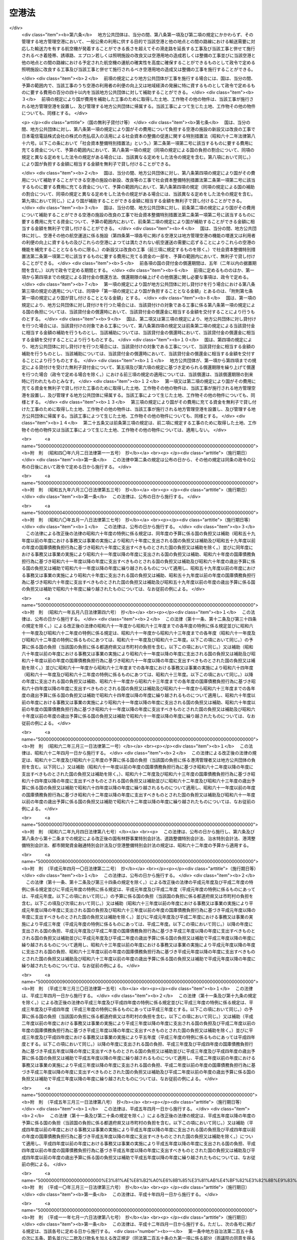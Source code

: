 .. _S31HO080:

======
空港法
======

.. raw:: html
    
    
    <b>空港法<br>
    （昭和三十一年四月二十日法律第八十号）</b><br><br><div align="right">最終改正：平成二三年八月三〇日法律第一〇五号</div><br><a name="0000000000000000000000000000000000000000000000000000000000000000000000000000000"></a>
    <br>
    　<a href="#1000000000001000000000000000000000000000000000000000000000000000000000000000000" target="data">第一章　総則（第一条―第三条）</a>
    <br>
    　<a href="#1000000000002000000000000000000000000000000000000000000000000000000000000000000" target="data">第二章　空港管理者（第四条・第五条）</a>
    <br>
    　<a href="#1000000000003000000000000000000000000000000000000000000000000000000000000000000" target="data">第三章　工事費用の負担等（第六条―第十一条）</a>
    <br>
    　<a href="#1000000000004000000000000000000000000000000000000000000000000000000000000000000" target="data">第四章　空港の管理等</a>
    <br>
    　　<a href="#1000000000004000000001000000000000000000000000000000000000000000000000000000000" target="data">第一節　通則（第十二条―第十四条）</a>
    <br>
    　　<a href="#1000000000004000000002000000000000000000000000000000000000000000000000000000000" target="data">第二節　空港機能施設事業（第十五条―第二十三条）</a>
    <br>
    　<a href="#1000000000005000000000000000000000000000000000000000000000000000000000000000000" target="data">第五章　雑則（第二十四条―第三十六条） </a>
    <br>
    　<a href="#1000000000006000000000000000000000000000000000000000000000000000000000000000000" target="data">第六章　罰則（第三十七条―第四十四条）</a>
    <br><p>　　　<b><a name="1000000000001000000000000000000000000000000000000000000000000000000000000000000">第一章　総則</a>
    </b>
    </p><p>
    </p><div class="arttitle"><a name="1000000000000000000000000000000000000000000000000100000000000000000000000000000">（目的）</a>
    </div><div class="item"><b>第一条</b>
    <a name="1000000000000000000000000000000000000000000000000100000000001000000000000000000"></a>
    　この法律は、空港の設置及び管理を効果的かつ効率的に行うための措置を定めることにより、環境の保全に配慮しつつ、空港の利用者の便益の増進を図り、もつて航空の総合的な発達に資するとともに、我が国の産業、観光等の国際競争力の強化及び地域経済の活性化その他の地域の活力の向上に寄与することを目的とする。
    </div>
    
    <p>
    </p><div class="arttitle"><a name="1000000000000000000000000000000000000000000000000200000000000000000000000000000">（定義）</a>
    </div><div class="item"><b>第二条</b>
    <a name="1000000000000000000000000000000000000000000000000200000000001000000000000000000"></a>
    　この法律において「空港」とは、公共の用に供する飛行場（附則第二条第一項の政令で定める飛行場を除く。）をいう。
    </div>
    
    <p>
    </p><div class="arttitle"><a name="1000000000000000000000000000000000000000000000000300000000000000000000000000000">（空港の設置及び管理に関する基本方針）</a>
    </div><div class="item"><b>第三条</b>
    <a name="1000000000000000000000000000000000000000000000000300000000001000000000000000000"></a>
    　国土交通大臣は、空港の設置及び管理に関する基本方針（以下「基本方針」という。）を定めるものとする。
    </div>
    <div class="item"><b><a name="1000000000000000000000000000000000000000000000000300000000002000000000000000000">２</a>
    </b>
    　基本方針においては、次に掲げる事項を定めるものとする。
    <div class="number"><b><a name="1000000000000000000000000000000000000000000000000300000000002000000001000000000">一</a>
    </b>
    　空港の設置及び管理の意義及び目標に関する事項
    </div>
    <div class="number"><b><a name="1000000000000000000000000000000000000000000000000300000000002000000002000000000">二</a>
    </b>
    　空港の整備に関する基本的な事項
    </div>
    <div class="number"><b><a name="1000000000000000000000000000000000000000000000000300000000002000000003000000000">三</a>
    </b>
    　空港の運営に関する基本的な事項
    </div>
    <div class="number"><b><a name="1000000000000000000000000000000000000000000000000300000000002000000004000000000">四</a>
    </b>
    　空港とその周辺の地域との連携の確保に関する基本的な事項
    </div>
    <div class="number"><b><a name="1000000000000000000000000000000000000000000000000300000000002000000005000000000">五</a>
    </b>
    　空港の周辺における騒音その他の航空機の運航により生ずる障害の防止及び損失の補償並びに生活環境の改善に関する基本的な事項
    </div>
    <div class="number"><b><a name="1000000000000000000000000000000000000000000000000300000000002000000006000000000">六</a>
    </b>
    　地理的、経済的又は社会的な観点からみて密接な関係を有する空港相互間の連携の確保に関する基本的な事項
    </div>
    <div class="number"><b><a name="1000000000000000000000000000000000000000000000000300000000002000000007000000000">七</a>
    </b>
    　前各号に掲げるもののほか、空港の設置及び管理に関する基本的な事項
    </div>
    </div>
    <div class="item"><b><a name="1000000000000000000000000000000000000000000000000300000000003000000000000000000">３</a>
    </b>
    　基本方針は、空港の設置及び管理を行う者（以下「空港管理者」という。）、国、関係地方公共団体、関係事業者、地域住民その他の関係者の相互の密接な連携及び協力の下に、空港の設置及び管理を効果的かつ効率的に行い、環境の保全に配慮しつつ、空港の利用者の便益の増進を図り、もつて航空の総合的な発達に資するとともに、我が国の産業、観光等の国際競争力の強化及び地域経済の活性化その他の地域の活力の向上が図られるべきことを基本理念として定めるものとする。
    </div>
    <div class="item"><b><a name="1000000000000000000000000000000000000000000000000300000000004000000000000000000">４</a>
    </b>
    　国土交通大臣は、基本方針を定め、又はこれを変更しようとするときは、交通政策審議会の意見を聴くものとする。ただし、交通政策審議会が軽微な事項と認めるものについては、この限りでない。
    </div>
    <div class="item"><b><a name="1000000000000000000000000000000000000000000000000300000000005000000000000000000">５</a>
    </b>
    　関係地方公共団体は、基本方針に関し、国土交通大臣に対し、意見を申し出ることができる。
    </div>
    <div class="item"><b><a name="1000000000000000000000000000000000000000000000000300000000006000000000000000000">６</a>
    </b>
    　国土交通大臣は、基本方針を定め、又は変更したときは、遅滞なく、これを公表するものとする。
    </div>
    
    
    <p>　　　<b><a name="1000000000002000000000000000000000000000000000000000000000000000000000000000000">第二章　空港管理者</a>
    </b>
    </p><p>
    </p><div class="arttitle"><a name="1000000000000000000000000000000000000000000000000400000000000000000000000000000">（国際航空輸送網又は国内航空輸送網の拠点となる空港の設置及び管理）</a>
    </div><div class="item"><b>第四条</b>
    <a name="1000000000000000000000000000000000000000000000000400000000001000000000000000000"></a>
    　次に掲げる空港は、国土交通大臣が設置し、及び管理する。
    <div class="number"><b><a name="1000000000000000000000000000000000000000000000000400000000001000000001000000000">一</a>
    </b>
    　成田国際空港
    </div>
    <div class="number"><b><a name="1000000000000000000000000000000000000000000000000400000000001000000002000000000">二</a>
    </b>
    　東京国際空港
    </div>
    <div class="number"><b><a name="1000000000000000000000000000000000000000000000000400000000001000000003000000000">三</a>
    </b>
    　中部国際空港
    </div>
    <div class="number"><b><a name="1000000000000000000000000000000000000000000000000400000000001000000004000000000">四</a>
    </b>
    　関西国際空港
    </div>
    <div class="number"><b><a name="1000000000000000000000000000000000000000000000000400000000001000000005000000000">五</a>
    </b>
    　大阪国際空港
    </div>
    <div class="number"><b><a name="1000000000000000000000000000000000000000000000000400000000001000000006000000000">六</a>
    </b>
    　前各号に掲げるもののほか、国際航空輸送網又は国内航空輸送網の拠点となる空港として政令で定めるもの
    </div>
    </div>
    <div class="item"><b><a name="1000000000000000000000000000000000000000000000000400000000002000000000000000000">２</a>
    </b>
    　前項第一号から第五号までに掲げる空港の位置は政令で定め、同項第六号の政令においては、空港の名称及び位置を明らかにするものとする。
    </div>
    <div class="item"><b><a name="1000000000000000000000000000000000000000000000000400000000003000000000000000000">３</a>
    </b>
    　第一項の規定にかかわらず、成田国際空港は成田国際空港株式会社が、関西国際空港及び大阪国際空港は新関西国際空港株式会社がそれぞれ設置し、及び管理する。
    </div>
    <div class="item"><b><a name="1000000000000000000000000000000000000000000000000400000000004000000000000000000">４</a>
    </b>
    　第一項の規定にかかわらず、中部国際空港は、<a href="/cgi-bin/idxrefer.cgi?H_FILE=%95%bd%88%ea%81%5a%96%40%8e%4f%98%5a&amp;REF_NAME=%92%86%95%94%8d%91%8d%db%8b%f3%8d%60%82%cc%90%dd%92%75%8b%79%82%d1%8a%c7%97%9d%82%c9%8a%d6%82%b7%82%e9%96%40%97%a5&amp;ANCHOR_F=&amp;ANCHOR_T=" target="inyo">中部国際空港の設置及び管理に関する法律</a>
    （平成十年法律第三十六号）<a href="/cgi-bin/idxrefer.cgi?H_FILE=%95%bd%88%ea%81%5a%96%40%8e%4f%98%5a&amp;REF_NAME=%91%e6%8e%6c%8f%f0%91%e6%88%ea%8d%80&amp;ANCHOR_F=1000000000000000000000000000000000000000000000000400000000001000000000000000000&amp;ANCHOR_T=1000000000000000000000000000000000000000000000000400000000001000000000000000000#1000000000000000000000000000000000000000000000000400000000001000000000000000000" target="inyo">第四条第一項</a>
    の規定による指定があつたときは、当該指定を受けた者が設置し、及び管理する。
    </div>
    
    <p>
    </p><div class="arttitle"><a name="1000000000000000000000000000000000000000000000000500000000000000000000000000000">（国際航空輸送網又は国内航空輸送網を形成する上で重要な役割を果たす空港の設置及び管理）</a>
    </div><div class="item"><b>第五条</b>
    <a name="1000000000000000000000000000000000000000000000000500000000001000000000000000000"></a>
    　前条第一項各号に掲げる空港以外の空港であつて、国際航空輸送網又は国内航空輸送網を形成する上で重要な役割を果たすものとして政令で定める空港（以下「地方管理空港」という。）は、政令で定める関係地方公共団体が協議して定める地方公共団体が設置し、及び管理する。
    </div>
    <div class="item"><b><a name="1000000000000000000000000000000000000000000000000500000000002000000000000000000">２</a>
    </b>
    　前項の空港を定める政令においては、空港の名称及び位置を明らかにするものとする。
    </div>
    <div class="item"><b><a name="1000000000000000000000000000000000000000000000000500000000003000000000000000000">３</a>
    </b>
    　第一項の規定による協議については、関係地方公共団体の議会の議決を経なければならない。
    </div>
    <div class="item"><b><a name="1000000000000000000000000000000000000000000000000500000000004000000000000000000">４</a>
    </b>
    　国土交通大臣は、第一項の規定による協議につき、必要があると認めるときは、関係地方公共団体の申請によりあつせんすることができる。
    </div>
    
    
    <p>　　　<b><a name="1000000000003000000000000000000000000000000000000000000000000000000000000000000">第三章　工事費用の負担等</a>
    </b>
    </p><p>
    </p><div class="arttitle"><a name="1000000000000000000000000000000000000000000000000600000000000000000000000000000">（第四条第一項第六号に掲げる空港における工事費用の負担等）</a>
    </div><div class="item"><b>第六条</b>
    <a name="1000000000000000000000000000000000000000000000000600000000001000000000000000000"></a>
    　国土交通大臣がその設置し、及び管理する第四条第一項第六号に掲げる空港において、一般公衆の利用に供する目的で滑走路、着陸帯、誘導路、エプロン若しくは照明施設（以下「滑走路等」という。）の新設若しくは改良又は政令で定める空港用地（以下単に「空港用地」という。）の造成若しくは整備の工事を施行する場合には、その工事に要する費用は、国がその三分の二を、当該空港の存する都道府県がその三分の一をそれぞれ負担する。
    </div>
    <div class="item"><b><a name="1000000000000000000000000000000000000000000000000600000000002000000000000000000">２</a>
    </b>
    　前項の場合において、当該空港の設置により他の都道府県も著しく利益を受けるときは、国土交通大臣は、その利益を受ける限度において、当該空港の存する都道府県の負担すべき負担金の一部を著しく利益を受ける他の都道府県に分担させることができる。
    </div>
    <div class="item"><b><a name="1000000000000000000000000000000000000000000000000600000000003000000000000000000">３</a>
    </b>
    　国土交通大臣は、第一項の工事を施行しようとするときは、あらかじめ、前二項の規定により費用を負担すべき都道府県と協議しなければならない。
    </div>
    
    <p>
    </p><div class="item"><b><a name="1000000000000000000000000000000000000000000000000700000000000000000000000000000">第七条</a>
    </b>
    <a name="1000000000000000000000000000000000000000000000000700000000001000000000000000000"></a>
    　都道府県は、その区域内の市町村で当該空港の設置により利益を受けるものに対し、その利益を受ける限度において、当該都道府県が前条第一項又は第二項の規定により負担すべき負担金の一部を負担させることができる。
    </div>
    <div class="item"><b><a name="1000000000000000000000000000000000000000000000000700000000002000000000000000000">２</a>
    </b>
    　前項の規定により市町村が負担すべき金額は、当該市町村の意見をきいた上、当該都道府県の議会の議決を経て定めなければならない。
    </div>
    
    <p>
    </p><div class="arttitle"><a name="1000000000000000000000000000000000000000000000000800000000000000000000000000000">（地方管理空港における工事費用の負担等）</a>
    </div><div class="item"><b>第八条</b>
    <a name="1000000000000000000000000000000000000000000000000800000000001000000000000000000"></a>
    　地方公共団体がその設置し、及び管理する地方管理空港において、一般公衆の利用に供する目的で滑走路等の新設若しくは改良又は空港用地の造成若しくは整備の工事を施行する場合には、その工事に要する費用は、国及び当該地方公共団体がそれぞれその百分の五十を負担する。
    </div>
    <div class="item"><b><a name="1000000000000000000000000000000000000000000000000800000000002000000000000000000">２</a>
    </b>
    　地方公共団体は、前項の工事を施行しようとするときは、あらかじめ、国土交通大臣に協議し、その同意を得なければならない。
    </div>
    <div class="item"><b><a name="1000000000000000000000000000000000000000000000000800000000003000000000000000000">３</a>
    </b>
    　国土交通大臣は、前項の同意をする場合には、第一項の規定により国が負担することとなる金額が予算の金額を超えない範囲内でするものとする。
    </div>
    <div class="item"><b><a name="1000000000000000000000000000000000000000000000000800000000004000000000000000000">４</a>
    </b>
    　地方公共団体がその設置し、及び管理する地方管理空港において、一般公衆の利用に供する目的で排水施設、護岸、道路、自動車駐車場又は橋（第十条第三項において「排水施設等」という。）の新設又は改良の工事を施行する場合には、国は、予算の範囲内で、当該工事に要する費用の百分の五十以内を当該地方公共団体に対して補助することができる。
    </div>
    
    <p>
    </p><div class="arttitle"><a name="1000000000000000000000000000000000000000000000000900000000000000000000000000000">（災害復旧工事の費用の負担等）</a>
    </div><div class="item"><b>第九条</b>
    <a name="1000000000000000000000000000000000000000000000000900000000001000000000000000000"></a>
    　国土交通大臣がその設置し、及び管理する第四条第一項第六号に掲げる空港において、滑走路等又は空港用地の災害復旧工事（地震、高潮その他の異常な天然現象により生じた災害によつて必要となつた工事であつて、政令で定めるものをいう。以下同じ。）を施行する場合には、その工事に要する費用は、国がその百分の八十を、当該空港の存する都道府県がその百分の二十をそれぞれ負担する。
    </div>
    <div class="item"><b><a name="1000000000000000000000000000000000000000000000000900000000002000000000000000000">２</a>
    </b>
    　第六条第二項及び第七条の規定は、前項の場合について準用する。
    </div>
    <div class="item"><b><a name="1000000000000000000000000000000000000000000000000900000000003000000000000000000">３</a>
    </b>
    　国土交通大臣は、第一項の災害復旧工事を施行しようとするときは、あらかじめ、その旨を同項及び前項において準用する第六条第二項の規定により費用を負担すべき都道府県に通知しなければならない。
    </div>
    
    <p>
    </p><div class="item"><b><a name="1000000000000000000000000000000000000000000000001000000000000000000000000000000">第十条</a>
    </b>
    <a name="1000000000000000000000000000000000000000000000001000000000001000000000000000000"></a>
    　地方公共団体がその設置し、及び管理する地方管理空港において、滑走路等又は空港用地の災害復旧工事を施行する場合には、その工事に要する費用は、国がその百分の八十を、当該地方公共団体がその百分の二十をそれぞれ負担する。
    </div>
    <div class="item"><b><a name="1000000000000000000000000000000000000000000000001000000000002000000000000000000">２</a>
    </b>
    　地方公共団体は、前項の災害復旧工事を施行しようとするときは、あらかじめ、国土交通大臣の認定を受けなければならない。
    </div>
    <div class="item"><b><a name="1000000000000000000000000000000000000000000000001000000000003000000000000000000">３</a>
    </b>
    　地方公共団体がその設置し、及び管理する地方管理空港において、排水施設等の災害復旧工事を施行する場合には、国は、予算の範囲内において、その工事に要する費用の百分の八十以内を当該地方公共団体に対して補助することができる。
    </div>
    
    <p>
    </p><div class="arttitle"><a name="1000000000000000000000000000000000000000000000001100000000000000000000000000000">（兼用工作物の工事の施行等）</a>
    </div><div class="item"><b>第十一条</b>
    <a name="1000000000000000000000000000000000000000000000001100000000001000000000000000000"></a>
    　空港（第四条第一項各号に掲げる空港及び地方管理空港に限る。）の施設で他の工作物と効用を兼ねるものの工事の施行、維持及び費用の負担については、当該空港を設置し、及び管理する国土交通大臣、成田国際空港株式会社、新関西国際空港株式会社、<a href="/cgi-bin/idxrefer.cgi?H_FILE=%95%bd%88%ea%81%5a%96%40%8e%4f%98%5a&amp;REF_NAME=%92%86%95%94%8d%91%8d%db%8b%f3%8d%60%82%cc%90%dd%92%75%8b%79%82%d1%8a%c7%97%9d%82%c9%8a%d6%82%b7%82%e9%96%40%97%a5%91%e6%8e%6c%8f%f0%91%e6%88%ea%8d%80&amp;ANCHOR_F=1000000000000000000000000000000000000000000000000400000000001000000000000000000&amp;ANCHOR_T=1000000000000000000000000000000000000000000000000400000000001000000000000000000#1000000000000000000000000000000000000000000000000400000000001000000000000000000" target="inyo">中部国際空港の設置及び管理に関する法律第四条第一項</a>
    の規定による指定を受けた者又は地方公共団体と当該工作物の管理者とが協議して定めるものとする。
    </div>
    
    
    <p>　　　<b><a name="1000000000004000000000000000000000000000000000000000000000000000000000000000000">第四章　空港の管理等</a>
    </b>
    </p><p>　　　　<b><a name="1000000000004000000001000000000000000000000000000000000000000000000000000000000">第一節　通則</a>
    </b>
    </p><p>
    </p><div class="arttitle"><a name="1000000000000000000000000000000000000000000000001200000000000000000000000000000">（空港供用規程）</a>
    </div><div class="item"><b>第十二条</b>
    <a name="1000000000000000000000000000000000000000000000001200000000001000000000000000000"></a>
    　空港管理者は、次に掲げる事項について空港供用規程を定め、インターネットの利用その他の適切な方法により公表しなければならない。これを変更したときも、同様とする。
    <div class="number"><b><a name="1000000000000000000000000000000000000000000000001200000000001000000001000000000">一</a>
    </b>
    　運用時間その他の空港が提供するサービスの内容に関する事項
    </div>
    <div class="number"><b><a name="1000000000000000000000000000000000000000000000001200000000001000000002000000000">二</a>
    </b>
    　前号のサービスの利用者その他の者が遵守すべき事項
    </div>
    <div class="number"><b><a name="1000000000000000000000000000000000000000000000001200000000001000000003000000000">三</a>
    </b>
    　前二号に掲げるもののほか、空港の供用に関する事項として国土交通省令で定める事項
    </div>
    </div>
    <div class="item"><b><a name="1000000000000000000000000000000000000000000000001200000000002000000000000000000">２</a>
    </b>
    　前項の空港供用規程は、基本方針に適合するものでなければならない。
    </div>
    <div class="item"><b><a name="100000000000000000000000000000000000000000000000120000000000%E3%81%AA%E3%82%89%E3%81%AA%E3%81%84%E3%80%82%E3%81%93%E3%82%8C%E3%82%92%E5%A4%89%E6%9B%B4%E3%81%97%E3%81%9F%E3%81%A8%E3%81%8D%E3%82%82%E3%80%81%E5%90%8C%E6%A7%98%E3%81%A8%E3%81%99%E3%82%8B%E3%80%82%0A&lt;/DIV&gt;%0A&lt;DIV%20class=" item><b><a name="1000000000000000000000000000000000000000000000001200000000004000000000000000000">４</a>
    </b>
    　国土交通大臣は、前項の規定による届出がされた空港供用規程（地方管理空港に係るものを除く。）が第二項の規定に適合しないと認めるときは、空港管理者に対し、これを変更すべきことを命ずることができる。
    </a></b></div>
    
    <p>
    </p><div class="arttitle"><a name="1000000000000000000000000000000000000000000000001300000000000000000000000000000">（着陸料等）</a>
    </div><div class="item"><b>第十三条</b>
    <a name="1000000000000000000000000000000000000000000000001300000000001000000000000000000"></a>
    　空港管理者は、着陸料等（着陸料その他の滑走路等の使用に係る料金をいう。以下同じ。）を定めようとするときは、あらかじめ、国土交通大臣に届け出なければならない。これを変更しようとするときも、同様とする。
    </div>
    <div class="item"><b><a name="1000000000000000000000000000000000000000000000001300000000002000000000000000000">２</a>
    </b>
    　国土交通大臣は、前項の規定による届出がされた着陸料等が次の各号のいずれかに該当すると認めるときは、空港管理者に対し、期限を定めてその着陸料等を変更すべきことを命ずることができる。
    <div class="number"><b><a name="1000000000000000000000000000000000000000000000001300000000002000000001000000000">一</a>
    </b>
    　特定の利用者に対し不当な差別的取扱いをするものであるとき。
    </div>
    <div class="number"><b><a name="1000000000000000000000000000000000000000000000001300000000002000000002000000000">二</a>
    </b>
    　社会的経済的事情に照らして著しく不適切であり、利用者が当該空港を利用することを著しく困難にするおそれがあるものであるとき。
    </div>
    </div>
    
    <p>
    </p><div class="arttitle"><a name="1000000000000000000000000000000000000000000000001400000000000000000000000000000">（協議会）</a>
    </div><div class="item"><b>第十四条</b>
    <a name="1000000000000000000000000000000000000000000000001400000000001000000000000000000"></a>
    　空港管理者は、空港の利用者の利便の向上を図るために必要な協議を行うための協議会（以下「協議会」という。）を組織することができる。
    </div>
    <div class="item"><b><a name="1000000000000000000000000000000000000000000000001400000000002000000000000000000">２</a>
    </b>
    　協議会は、次に掲げる者をもつて構成する。
    <div class="number"><b><a name="1000000000000000000000000000000000000000000000001400000000002000000001000000000">一</a>
    </b>
    　空港管理者
    </div>
    <div class="number"><b><a name="1000000000000000000000000000000000000000000000001400000000002000000002000000000">二</a>
    </b>
    　次条第三項に規定する指定空港機能施設事業者、航空運送事業者（<a href="/cgi-bin/idxrefer.cgi?H_FILE=%8f%ba%93%f1%8e%b5%96%40%93%f1%8e%4f%88%ea&amp;REF_NAME=%8d%71%8b%f3%96%40&amp;ANCHOR_F=&amp;ANCHOR_T=" target="inyo">航空法</a>
    （昭和二十七年法律第二百三十一号）<a href="/cgi-bin/idxrefer.cgi?H_FILE=%8f%ba%93%f1%8e%b5%96%40%93%f1%8e%4f%88%ea&amp;REF_NAME=%91%e6%93%f1%8f%f0%91%e6%8f%5c%94%aa%8d%80&amp;ANCHOR_F=1000000000000000000000000000000000000000000000000200000000018000000000000000000&amp;ANCHOR_T=1000000000000000000000000000000000000000000000000200000000018000000000000000000#1000000000000000000000000000000000000000000000000200000000018000000000000000000" target="inyo">第二条第十八項</a>
    に規定する航空運送事業を経営する者をいう。）その他の事業者であつて当該空港の利用者の利便の向上に関する事業を実施すると見込まれる者
    </div>
    <div class="number"><b><a name="1000000000000000000000000000000000000000000000001400000000002000000003000000000">三</a>
    </b>
    　関係行政機関、関係地方公共団体、学識経験者、観光関係団体、商工関係団体その他の空港管理者が必要と認める者
    </div>
    </div>
    <div class="item"><b><a name="1000000000000000000000000000000000000000000000001400000000003000000000000000000">３</a>
    </b>
    　第一項の規定により協議会を組織する空港管理者は、同項に規定する協議を行う旨を前項第二号に掲げる者に通知しなければならない。
    </div>
    <div class="item"><b><a name="1000000000000000000000000000000000000000000000001400000000004000000000000000000">４</a>
    </b>
    　前項の規定による通知を受けた者は、正当な理由がある場合を除き、当該通知に係る協議に応じなければならない。
    </div>
    <div class="item"><b><a name="1000000000000000000000000000000000000000000000001400000000005000000000000000000">５</a>
    </b>
    　協議会は、必要があると認めるときは、その構成員以外の関係行政機関及び事業者に対し、資料の提供、意見の表明、説明その他必要な協力を求めることができる。
    </div>
    <div class="item"><b><a name="1000000000000000000000000000000000000000000000001400000000006000000000000000000">６</a>
    </b>
    　協議会において協議が調つた事項については、協議会の構成員はその協議の結果を尊重しなければならない。
    </div>
    <div class="item"><b><a name="1000000000000000000000000000000000000000000000001400000000007000000000000000000">７</a>
    </b>
    　前各項に定めるもののほか、協議会の運営に関し必要な事項は、協議会が定める。
    </div>
    
    
    <p>　　　　<b><a name="1000000000004000000002000000000000000000000000000000000000000000000000000000000">第二節　空港機能施設事業</a>
    </b>
    </p><p>
    </p><div class="arttitle"><a name="1000000000000000000000000000000000000000000000001500000000000000000000000000000">（空港機能施設の建設及び管理を行う者の指定）</a>
    </div><div class="item"><b>第十五条</b>
    <a name="1000000000000000000000000000000000000000000000001500000000001000000000000000000"></a>
    　国土交通大臣は、次に掲げる要件を備えていると認められるものを、その申請により、空港ごとに国管理空港（第四条第一項第二号及び第六号に掲げる空港をいう。第二十三条において同じ。）において空港機能施設事業（空港機能施設（各空港においてその機能を確保するために必要な航空旅客若しくは航空貨物の取扱施設又は航空機給油施設をいう。）を建設し、又は管理する事業をいう。以下同じ。）を行う者として指定することができる。
    <div class="number"><b><a name="1000000000000000000000000000000000000000000000001500000000001000000001000000000">一</a>
    </b>
    　基本方針に従つて空港機能施設事業を行うことについて適正かつ確実な計画を有すると認められること。
    </div>
    <div class="number"><b><a name="1000000000000000000000000000000000000000000000001500000000001000000002000000000">二</a>
    </b>
    　基本方針に従つて空港機能施設事業を行うことについて十分な経理的基礎及び技術的能力を有すると認められること。
    </div>
    </div>
    <div class="item"><b><a name="1000000000000000000000000000000000000000000000001500000000002000000000000000000">２</a>
    </b>
    　国土交通大臣は、前項の申請をした者が次の各号のいずれかに該当するときは、同項の規定による指定をしないものとする。
    <div class="number"><b><a name="1000000000000000000000000000000000000000000000001500000000002000000001000000000">一</a>
    </b>
    　成年被後見人又は被保佐人
    </div>
    <div class="number"><b><a name="1000000000000000000000000000000000000000000000001500000000002000000002000000000">二</a>
    </b>
    　破産手続開始の決定を受けて復権を得ない者
    </div>
    <div class="number"><b><a name="1000000000000000000000000000000000000000000000001500000000002000000003000000000">三</a>
    </b>
    　禁錮以上の刑に処せられ、その執行を終わり、又はその執行を受けることがなくなつた日から五年を経過しない者
    </div>
    <div class="number"><b><a name="1000000000000000000000000000000000000000000000001500000000002000000004000000000">四</a>
    </b>
    　法人又は団体であつて、その役員のうちに前三号のいずれかに該当する者があること。
    </div>
    </div>
    <div class="item"><b><a name="1000000000000000000000000000000000000000000000001500000000003000000000000000000">３</a>
    </b>
    　国土交通大臣は、第一項の規定による指定をしたときは、国土交通省令で定めるところにより、当該指定を受けた者（以下「指定空港機能施設事業者」という。）の氏名又は名称及び住所を公示するものとする。
    </div>
    <div class="item"><b><a name="1000000000000000000000000000000000000000000000001500000000004000000000000000000">４</a>
    </b>
    　指定空港機能施設事業者は、その氏名若しくは名称又は住所を変更しようとするときは、あらかじめ、国土交通大臣に届け出なければならない。
    </div>
    <div class="item"><b><a name="1000000000000000000000000000000000000000000000001500000000005000000000000000000">５</a>
    </b>
    　国土交通大臣は、前項の規定による届出があつたときは、国土交通省令で定めるところにより、その旨を公示するものとする。
    </div>
    
    <p>
    </p><div class="arttitle"><a name="1000000000000000000000000000000000000000000000001600000000000000000000000000000">（旅客取扱施設利用料）</a>
    </div><div class="item"><b>第十六条</b>
    <a name="1000000000000000000000000000000000000000000000001600000000001000000000000000000"></a>
    　航空旅客の取扱施設を管理する事業を行う指定空港機能施設事業者は、旅客取扱施設利用料（航空旅客の取扱施設の利用について旅客から徴収する料金（旅客の利益に及ぼす影響が小さいものとして国土交通省令で定める料金を除く。）をいう。以下同じ。）を定めようとするときは、その上限を定め、国土交通大臣の認可を受けなければならない。これを変更しようとするときも、同様とする。
    </div>
    <div class="item"><b><a name="1000000000000000000000000000000000000000000000001600000000002000000000000000000">２</a>
    </b>
    　国土交通大臣は、前項の規定による認可をしようとするときは、能率的な経営の下における適正な原価に適正な利潤を加えたものを超えないものであるかどうかを審査して、これをするものとする。
    </div>
    <div class="item"><b><a name="1000000000000000000000000000000000000000000000001600000000003000000000000000000">３</a>
    </b>
    　第一項の指定空港機能施設事業者は、同項の規定による認可を受けた旅客取扱施設利用料の上限の範囲内で旅客取扱施設利用料を定め、あらかじめ、国土交通大臣に届け出なければならない。これを変更しようとするときも、同様とする。
    </div>
    <div class="item"><b><a name="1000000000000000000000000000000000000000000000001600000000004000000000000000000">４</a>
    </b>
    　国土交通大臣は、前項の規定による届出がされた旅客取扱施設利用料が特定の利用者に対し不当な差別的取扱いをするものであるときは、当該指定空港機能施設事業者に対し、期限を定めてその旅客取扱施設利用料を変更すべきことを命ずることができる。
    </div>
    <div class="item"><b><a name="1000000000000000000000000000000000000000000000001600000000005000000000000000000">５</a>
    </b>
    　第一項の指定空港機能施設事業者は、第三項の規定による届出をした旅客取扱施設利用料をインターネットの利用その他の適切な方法により公表しなければならない。
    </div>
    
    <p>
    </p><div class="arttitle"><a name="1000000000000000000000000000000000000000000000001700000000000000000000000000000">（合併及び分割）</a>
    </div><div class="item"><b>第十七条</b>
    <a name="1000000000000000000000000000000000000000000000001700000000001000000000000000000"></a>
    　指定空港機能施設事業者たる法人の合併及び分割は、国土交通大臣の認可を受けなければ、その効力を生じない。
    </div>
    
    <p>
    </p><div class="arttitle"><a name="1000000000000000000000000000000000000000000000001800000000000000000000000000000">（区分経理）</a>
    </div><div class="item"><b>第十八条</b>
    <a name="1000000000000000000000000000000000000000000000001800000000001000000000000000000"></a>
    　指定空港機能施設事業者は、国土交通省令で定めるところにより、空港機能施設事業に係る経理とその他の事業に係る経理とを区分して整理しなければならない。
    </div>
    
    <p>
    </p><div class="arttitle"><a name="1000000000000000000000000000000000000000000000001900000000000000000000000000000">（監督命令）</a>
    </div><div class="item"><b>第十九条</b>
    <a name="1000000000000000000000000000000000000000000000001900000000001000000000000000000"></a>
    　国土交通大臣は、空港機能施設事業の適正な実施を確保するため必要があると認めるときは、指定空港機能施設事業者に対し、業務に関し監督上必要な命令をすることができる。
    </div>
    
    <p>
    </p><div class="arttitle"><a name="1000000000000000000000000000000000000000000000002000000000000000000000000000000">（事業の休止及び廃止）</a>
    </div><div class="item"><b>第二十条</b>
    <a name="1000000000000000000000000000000000000000000000002000000000001000000000000000000"></a>
    　指定空港機能施設事業者は、空港機能施設事業の全部又は一部を休止し、又は廃止しようとするときは、国土交通大臣の許可を受けなければならない。
    </div>
    
    <p>
    </p><div class="arttitle"><a name="1000000000000000000000000000000000000000000000002100000000000000000000000000000">（指定の取消し）</a>
    </div><div class="item"><b>第二十一条</b>
    <a name="1000000000000000000000000000000000000000000000002100000000001000000000000000000"></a>
    　国土交通大臣は、指定空港機能施設事業者が次の各号のいずれかに該当するときは、第十五条第一項の規定による指定を取り消すことができる。
    <div class="number"><b><a name="1000000000000000000000000000000000000000000000002100000000001000000001000000000">一</a>
    </b>
    　空港機能施設事業を適正に行うことができないと認められるとき。
    </div>
    <div class="number"><b><a name="1000000000000000000000000000000000000000000000002100000000001000000002000000000">二</a>
    </b>
    　この法律又はこの法律に基づく命令の規定に違反したとき。
    </div>
    <div class="number"><b><a name="1000000000000000000000000000000000000000000000002100000000001000000003000000000">三</a>
    </b>
    　第十九条の規定による命令に違反したとき。
    </div>
    </div>
    <div class="item"><b><a name="1000000000000000000000000000000000000000000000002100000000002000000000000000000">２</a>
    </b>
    　国土交通大臣は、指定空港機能施設事業者が前条の規定による空港機能施設事業の全部の廃止の許可を受けたときは、第十五条第一項の規定による指定を取り消すものとする。
    </div>
    <div class="item"><b><a name="1000000000000000000000000000000000000000000000002100000000003000000000000000000">３</a>
    </b>
    　国土交通大臣は、前二項の規定により第十五条第一項の規定による指定を取り消したときは、国土交通省令で定めるところにより、その旨を公示するものとする。
    </div>
    
    <p>
    </p><div class="arttitle"><a name="1000000000000000000000000000000000000000000000002200000000000000000000000000000">（指定を取り消した場合における措置）</a>
    </div><div class="item"><b>第二十二条</b>
    <a name="1000000000000000000000000000000000000000000000002200000000001000000000000000000"></a>
    　指定空港機能施設事業者は、前条第一項又は第二項の規定により第十五条第一項の規定による指定を取り消されたときは、その空港機能施設事業の全部を、国土交通大臣又は当該空港機能施設事業の全部を承継するものとして国土交通大臣が指定する指定空港機能施設事業者に引き継がなければならない。ただし、当該空港機能施設事業が行われている空港の供用が廃止される場合においては、この限りでない。
    </div>
    <div class="item"><b><a name="1000000000000000000000000000000000000000000000002200000000002000000000000000000">２</a>
    </b>
    　前項に規定するもののほか、前条第一項又は第二項の規定により第十五条第一項の規定による指定を取り消された場合における空港機能施設事業の引継ぎその他の必要な事項は、国土交通省令で定める。
    </div>
    
    <p>
    </p><div class="arttitle"><a name="1000000000000000000000000000000000000000000000002300000000000000000000000000000">（地方管理空港における空港機能施設事業）</a>
    </div><div class="item"><b>第二十三条</b>
    <a name="1000000000000000000000000000000000000000000000002300000000001000000000000000000"></a>
    　地方公共団体は、その設置し、及び管理する地方管理空港における空港機能施設事業について、国管理空港における空港機能施設事業に対する規制に準じて政令で定める基準に従い、条例で、空港の利用者の便益の増進を図るため必要な規制をすることができる。
    </div>
    
    
    
    <p>　　　<b><a name="1000000000005000000000000000000000000000000000000000000000000000000000000000000">第五章　雑則</a>
    </b>
    </p><p>共団体に帰属する。当該工事によつて生じた土地、工作物その他の物件についても、同様とする。
    
    
    </p><p>
    </p><div class="arttitle"><a name="1000000000000000000000000000000000000000000000002600000000000000000000000000000">（国有財産の無償貸付）</a>
    </div><div class="item"><b>第二十六条</b>
    <a name="1000000000000000000000000000000000000000000000002600000000001000000000000000000"></a>
    　普通財産である国有財産（<a href="/cgi-bin/idxrefer.cgi?H_FILE=%8f%ba%93%f1%8e%4f%96%40%8e%b5%8e%4f&amp;REF_NAME=%8d%91%97%4c%8d%e0%8e%59%96%40&amp;ANCHOR_F=&amp;ANCHOR_T=" target="inyo">国有財産法</a>
    （昭和二十三年法律第七十三号）<a href="/cgi-bin/idxrefer.cgi?H_FILE=%8f%ba%93%f1%8e%4f%96%40%8e%b5%8e%4f&amp;REF_NAME=%91%e6%93%f1%8f%f0&amp;ANCHOR_F=1000000000000000000000000000000000000000000000000200000000000000000000000000000&amp;ANCHOR_T=1000000000000000000000000000000000000000000000000200000000000000000000000000000#1000000000000000000000000000000000000000000000000200000000000000000000000000000" target="inyo">第二条</a>
    の国有財産をいう。次条において同じ。）で地方管理空港の範囲内にあるものは、<a href="/cgi-bin/idxrefer.cgi?H_FILE=%8f%ba%93%f1%8e%4f%96%40%8e%b5%8e%4f&amp;REF_NAME=%93%af%96%40%91%e6%93%f1%8f%5c%93%f1%8f%f0&amp;ANCHOR_F=1000000000000000000000000000000000000000000000002200000000000000000000000000000&amp;ANCHOR_T=1000000000000000000000000000000000000000000000002200000000000000000000000000000#1000000000000000000000000000000000000000000000002200000000000000000000000000000" target="inyo">同法第二十二条</a>
    の規定にかかわらず、当該空港を設置し、及び管理する地方公共団体に無償で貸し付けることができる。
    </div>
    
    <p>
    </p><div class="arttitle"><a name="1000000000000000000000000000000000000000000000002700000000000000000000000000000">（不用となつた国有財産の譲与）</a>
    </div><div class="item"><b>第二十七条</b>
    <a name="1000000000000000000000000000000000000000000000002700000000001000000000000000000"></a>
    　国が設置し、及び管理する第四条第一項第六号に掲げる空港又は地方管理空港の供用の廃止又は範囲の変更があつた場合においては、国は、<a href="/cgi-bin/idxrefer.cgi?H_FILE=%8f%ba%93%f1%8e%4f%96%40%8e%b5%8e%4f&amp;REF_NAME=%8d%91%97%4c%8d%e0%8e%59%96%40%91%e6%93%f1%8f%5c%94%aa%8f%f0&amp;ANCHOR_F=1000000000000000000000000000000000000000000000002800000000000000000000000000000&amp;ANCHOR_T=1000000000000000000000000000000000000000000000002800000000000000000000000000000#1000000000000000000000000000000000000000000000002800000000000000000000000000000" target="inyo">国有財産法第二十八条</a>
    の規定にかかわらず、当該空港の範囲内又は当該空港の範囲から除かれた区域内に存する不用となつた土地、工作物その他の物件のうち、普通財産である国有財産を、当該空港又は当該空港の範囲から除かれた部分につき第六条第一項若しくは第二項若しくは第八条第一項の規定により費用を負担し、又は同条第四項に規定する工事の費用を負担した地方公共団体に、その負担した費用の額の範囲内において譲与することができる。
    </div>
    
    <p>
    </p><div class="arttitle"><a name="1000000000000000000000000000000000000000000000002800000000000000000000000000000">（東京国際空港の特例）</a>
    </div><div class="item"><b>第二十八条</b>
    <a name="1000000000000000000000000000000000000000000000002800000000001000000000000000000"></a>
    　国は、東京国際空港緊急整備事業（東京国際空港における滑走路、着陸帯、誘導路及び照明施設の新設の工事並びにこれらに附帯する工事に係る事業で、国土交通大臣が航空輸送需要に対応するため緊急に行う必要があると認めて、当該事業が行われる区域を告示したものをいう。次条において同じ。）の円滑な推進を図るために必要な資金の確保に努めるものとする。
    </div>
    
    <p>
    </p><div class="item"><b><a name="1000000000000000000000000000000000000000000000002900000000000000000000000000000">第二十九条</a>
    </b>
    <a name="1000000000000000000000000000000000000000000000002900000000001000000000000000000"></a>
    　地方公共団体は、総務大臣と協議の上、国に対し、東京国際空港緊急整備事業に要する費用に充てる資金の一部を無利子で貸し付けることができる。
    </div>
    <div class="item"><b><a name="1000000000000000000000000000000000000000000000002900000000002000000000000000000">２</a>
    </b>
    　前項の規定による資金の貸付けに係る借入金は、社会資本整備事業特別会計の空港整備勘定に帰属するものとする。
    </div>
    <div class="item"><b><a name="1000000000000000000000000000000000000000000000002900000000003000000000000000000">３</a>
    </b>
    　国土交通大臣は、第一項の規定による資金の貸付けを受けようとするときは、毎年度、あらかじめ、当該年度の東京国際空港緊急整備事業の内容及びこれに要する費用について、同項の地方公共団体と協議するものとする。
    </div>
    
    <p>
    </p><div class="item"><b><a name="1000000000000000000000000000000000000000000000003000000000000000000000000000000">第三十条</a>
    </b>
    <a name="1000000000000000000000000000000000000000000000003000000000001000000000000000000"></a>
    　国土交通大臣は、必要があると認めるときは、東京国際空港における航空機の発着回数その他の同空港の供用の条件に関し、前条第一項の規定により資金を貸し付けている地方公共団体から意見を聴くものとする。
    </div>
    <div class="item"><b><a name="1000000000000000000000000000000000000000000000003000000000002000000000000000000">２</a>
    </b>
    　国土交通大臣は、前項の規定により地方公共団体から意見を聴いた場合において、必要があると認めるときは、東京国際空港の供用の条件に関し適当と認める措置を講ずるものとする。
    </div>
    
    <p>
    </p><div class="arttitle"><a name="1000000000000000000000000000000000000000000000003100000000000000000000000000000">（北海道の特例）</a>
    </div><div class="item"><b>第三十一条</b>
    <a name="1000000000000000000000000000000000000000000000003100000000001000000000000000000"></a>
    　国は、北海道の区域内の国が設置し、及び管理する第四条第一項第六号に掲げる空港又は地方管理空港の設置及び管理に要する費用については、政令で定めるところにより、第六条第一項、第八条第一項、第九条第一項若しくは第十条第一項に規定する負担割合以上の負担又は第八条第四項若しくは第十条第三項に規定する補助率以上の補助をすることができる。
    </div>
    
    <p>
    </p><div class="arttitle"><a name="1000000000000000000000000000000000000000000000003200000000000000000000000000000">（報告徴収及び立入検査）</a>
    </div><div class="item"><b>第三十二条</b>
    <a name="1000000000000000000000000000000000000000000000003200000000001000000000000000000"></a>
    　国土交通大臣は、この法律の施行に必要な限度において、国土交通省令で定めるところにより、空港管理者（国土交通大臣を除く。次項及び次条において同じ。）及び指定空港機能施設事業者に対し、その業務又は経理の状況に関し報告をさせることができる。
    </div>
    <div class="item"><b><a name="1000000000000000000000000000000000000000000000003200000000002000000000000000000">２</a>
    </b>
    　国土交通大臣は、この法律の施行に必要な限度において、その職員に、空港管理者及び指定空港機能施設事業者の事務所その他の事業場に立ち入り、業務若しくは経理の状況若しくは事業の用に供する施設、帳簿、書類その他の物件を検査させ、又は関係者に質問させることができる。
    </div>
    <div class="item"><b><a name="1000000000000000000000000000000000000000000000003200000000003000000000000000000">３</a>
    </b>
    　前項の規定により立入検査をする職員は、その身分を示す証明書を携帯し、関係者の請求があつたときは、これを提示するものとする。
    </div>
    <div class="item"><b><a name="1000000000000000000000000000000000000000000000003200000000004000000000000000000">４</a>
    </b>
    　第二項の規定による権限は、犯罪捜査のために認められたものと解してはならない。
    </div>
    
    <p>
    </p><div class="arttitle"><a name="1000000000000000000000000000000000000000000000003300000000000000000000000000000">（指導等）</a>
    </div><div class="item"><b>第三十三条</b>
    <a name="1000000000000000000000000000000000000000000000003300000000001000000000000000000"></a>
    　国土交通大臣は、この法律の目的を達成するため必要があると認めるときは、基本方針に即し、空港管理者、指定空港機能施設事業者その他の空港の設置又は管理と密接な関連を有する者に対し、当該空港の効果的かつ効率的な設置及び管理を図るため必要な指導、助言及び勧告をすることができる。
    </div>
    
    <p>
    </p><div class="arttitle"><a name="1000000000000000000000000000000000000000000000003400000000000000000000000000000">（権限の委任）</a>
    </div><div class="item"><b>第三十四条</b>
    <a name="1000000000000000000000000000000000000000000000003400000000001000000000000000000"></a>
    　この法律の規定により国土交通大臣の権限に属する事項は、国土交通省令で定めるところにより、地方航空局長に行わせることができる。
    </div>
    <div class="item"><b><a name="1000000000000000000000000000000000000000000000003400000000002000000000000000000">２</a>
    </b>
    　地方航空局長は、国土交通省令で定めるところにより、前項の規定によりその権限に属させられた事項の一部を地方航空局の事務所の長に行わせることができる。
    </div>
    
    <p>
    </p><div class="arttitle"><a name="1000000000000000000000000000000000000000000000003500000000000000000000000000000">（政令への委任）</a>
    </div><div class="item"><b>第三十五条</b>
    <a name="1000000000000000000000000000000000000000000000003500000000001000000000000000000"></a>
    　この法律に規定するもののほか、この法律の施行に関し必要な事項は、政令で定める。
    </div>
    
    <p>
    </p><div class="arttitle"><a name="1000000000000000000000000000000000000000000000003600000000000000000000000000000">（経過措置）</a>
    </div><div class="item"><b>第三十六条</b>
    <a name="1000000000000000000000000000000000000000000000003600000000001000000000000000000"></a>
    　この法律の規定に基づき命令を制定し、又は改廃する場合においては、その命令で、その制定又は改廃に伴い合理的に必要と判断される範囲内において、所要の経過措置（罰則に関する経過措置を含む。）を定めることができる。
    </div>
    
    
    <p>　　　<b><a name="1000000000006000000000000000000000000000000000000000000000000000000000000000000">第六章　罰則</a>
    </b>
    </p><p>
    </p><div class="item"><b><a name="1000000000000000000000000000000000000000000000003700000000000000000000000000000">第三十七条</a>
    </b>
    <a name="1000000000000000000000000000000000000000000000003700000000001000000000000000000"></a>
    　次の各号のいずれかに該当する者は、百万円以下の罰金に処する。
    <div class="number"><b><a name="1000000000000000000000000000000000000000000000003700000000001000000001000000000">一</a>
    </b>
    　第十二条第四項の規定による命令に違反した者
    </div>
    <div class="number"><b><a name="1000000000000000000000000000000000000000000000003700000000001000000002000000000">二</a>
    </b>
    　第十三条第一項の規定による届出をしないで、又は届け出た着陸料等によらないで、着陸料等を収受した者
    </div>
    <div class="number"><b><a name="1000000000000000000000000000000000000000000000003700000000001000000003000000000">三</a>
    </b>
    　第十三条第二項の規定による命令に違反して、着陸料等を収受した者
    </div>
    <div class="number"><b><a name="1000000000000000000000000000000000000000000000003700000000001000000004000000000">四</a>
    </b>
    　第三十二条第一項の規定による報告をせず、又は虚偽の報告をした者
    </div>
    <div class="number"><b><a name="1000000000000000000000000000000000000000000000003700000000001000000005000000000">五</a>
    </b>
    　第三十二条第二項の規定による立入り若しくは検査を拒み、妨げ、若しくは忌避し、又は質問に対して陳述せず、若しくは虚偽の陳述をした者
    </div>
    </div>
    
    <p>
    </p><div class="item"><b><a name="1000000000000000000000000000000000000000000000003800000000000000000000000000000">第三十八条</a>
    </b>
    <a name="1000000000000000000000000000000000000000000000003800000000001000000000000000000"></a>
    　次の各号のいずれかに該当するときは、その違反行為をした指定空港機能施設事業者の役員（法人でない指定空港機能施設事業者にあつては、当該指定を受けた者。以下同じ。）又は職員は、百万円以下の罰金に処する。
    <div class="number"><b><a name="1000000000000000000000000000000000000000000000003800000000001000000001000000000">一</a>
    </b>
    　第十六条第三項の規定による届出をしないで、又は届け出た旅客取扱施設利用料によらないで、旅客取扱施設利用料を収受したとき。
    </div>
    <div class="number"><b><a name="1000000000000000000000000000000000000000000000003800000000001000000002000000000">二</a>
    </b>
    　第十六条第四項の規定による命令に違反して、旅客取扱施設利用料を収受したとき。
    </div>
    </div>
    
    <p>
    </p><div class="item"><b><a name="1000000000000000000000000000000000000000000000003900000000000000000000000000000">第三十九条</a>
    </b>
    <a name="1000000000000000000000000000000000000000000000003900000000001000000000000000000"></a>
    　第十二条第三項の規定による届出をせず、又は虚偽の届出をした者は、五十万円以下の罰金に処する。
    </div>
    
    <p>
    </p><div class="item"><b><a name="1000000000000000000000000000000000000000000000004000000000000000000000000000000">第四十条</a>
    </b>
    <a name="1000000000000000000000000000000000000000000000004000000000001000000000000000000"></a>
    　法人の代表者又は法人若しくは人の代理人、使用人その他の従業者が、その法人又は人の業務に関し、第三十七条又は前条の違反行為をしたときは、行為者を罰するほか、その法人又は人に対しても、各本条の罰金刑を科する。
    </div>
    
    <p>
    </p><div class="item"><b><a name="1000000000000000000000000000000000000000000000004100000000000000000000000000000">第四十一条</a>
    </b>
    <a name="1000000000000000000000000000000000000000000000004100000000001000000000000000000"></a>
    　次の各号のいずれかに該当するときは、その違反行為をした指定空港機能施設事業者の役員又は職員は、百万円以下の過料に処する。
    <div class="number"><b><a name="1000000000000000000000000000000000000000000000004100000000001000000001000000000">一</a>
    </b>
    　第十九条の規定による命令に違反したとき。
    </div>
    <div class="number"><b><a name="1000000000000000000000000000000000000000000000004100000000001000000002000000000">二</a>
    </b>
    　第二十条の規定に違反して、空港機能施設事業の全部又は一部を休止し、又は廃止したとき。
    </div>
    </div>
    
    <p>
    </p><div class="item"><b><a name="1000000000000000000000000000000000000000000000004200000000000000000000000000000">第四十二条</a>
    </b>
    <a name="1000000000000000000000000000000000000000000000004200000000001000000000000000000"></a>
    　第十二条第一項の規定に違反して、空港供用規程の公表をせず、又は虚偽の公表をした者は、五十万円以下の過料に処する。
    </div>
    
    <p>
    </p><div class="item"><b><a name="1000000000000000000000000000000000000000000000004300000000000000000000000000000">第四十三条</a>
    </b>
    <a name="1000000000000000000000000000000000000000000000004300000000001000000000000000000"></a>
    　第十六条第五項の規定による公表をせず、又は虚偽の公表をした指定空港機能施設事業者の役員又は職員は、五十万円以下の過料に処する。
    </div>
    
    <p>
    </p><div class="item"><b><a name="1000000000000000000000000000000000000000000000004400000000000000000000000000000">第四十四条</a>
    </b>
    <a name="1000000000000000000000000000000000000000000000004400000000001000000000000000000"></a>
    　第二十三条の規定に基づく条例には、これに違反した者に対し、百万円以下の罰金又は百万円以下の過料に処する旨の規定を設けることができる。
    </div>
    
    
    
    <br><a name="5000000000000000000000000000000000000000000000000000000000000000000000000000000"></a>
    　　　<a name="5000000001000000000000000000000000000000000000000000000000000000000000000000000"><b>附　則　抄</b></a>
    <br><p>
    </p><div class="arttitle">（施行期日） </div>
    <div class="item"><b>第一条</b>
    　この法律は、公布の日から施行する。
    </div>
    
    <p>
    </p><div class="arttitle">（共用空港における基本方針等）</div>
    <div class="item"><b>第二条</b>
    　国土交通大臣は、当分の間、基本方針において、第三条第二項各号に掲げるもののほか、共用空港（自衛隊の設置する飛行場及び日本国とアメリカ合衆国との間の相互協力及び安全保障条約第六条に基づく施設及び区域並びに日本国における合衆国軍隊の地位に関する協定第二条第四項（ａ）の規定に基づき日本国政府又は日本国民が使用する飛行場であつて公共の用に供するものとして政令で定めるものをいう。以下同じ。）を利用する一般公衆の便益の増進に関する事項を定めるものとする。
    </div>
    <div class="item"><b>２</b>
    　前項の政令においては、共用空港の名称及び位置を明らかにするものとする。
    </div>
    
    <p>
    </p><div class="arttitle">（自衛隊共用空港における工事費用の負担等） </div>
    <div class="item"><b>第三条</b>
    　国土交通大臣が自衛隊の設置する共用空港（第四条第一項各号に掲げる空港又は地方管理空港の機能を果たすものとして政令で定めるものに限る。以下この条において「自衛隊共用空港」という。）において、一般公衆の利用に供する目的で滑走路等の新設若しくは改良又は空港用地の造成若しくは整備の工事を施行する場合には、当分の間、その工事に要する費用は、国がその三分の二を、当該自衛隊共用空港の存する都道府県がその三分の一をそれぞれ負担する。 
    </div>
    <div class="item"><b>２</b>
    　前項の規定により国及び都道府県が費用を負担した工事のために取得した土地、工作物その他の物件は、国に帰属する。当該工事によつて生じた土地、工作物その他の物件についても同様とする。
    </div>
    <div class="item"><b>３</b>
    　第六条第二項及び第三項、第七条、第九条、第二十七条並びに第三十一条の規定は、自衛隊共用空港について準用する。この場合において、第六条第二項中「前項」とあるのは「附則第三条第一項」と、「設置」とあるのは「一般公衆への供用」と、同条第三項中「第一項」とあるのは「附則第三条第一項」と、「前二項」とあるのは「同項の規定及び同条第三項において準用する前項」と、第七条第一項中「設置」とあるのは「一般公衆への供用」と、「前条第一項又は第二項」とあるのは「附則第三条第一項の規定又は同条第三項において準用する前条第二項」と、第二十七条中「供用」とあるのは「一般公衆への供用」と、「第六条第一項若しくは第二項若しくは第八条第一項の規定により費用を負担し、又は同条第四項に規定する工事の費用を負担した地方公共団体」とあるのは「附則第三条第一項の規定又は同条第三項において準用する第六条第二項の規定により費用を負担した都道府県」と、第三十一条中「第六条第一項、第八条第一項、第九条第一項若しくは第十条第一項に規定する負担割合以上の負担又は第八条第四項若しくは第十条第三項に規定する補助率以上の補助」とあるのは「附則第三条第一項の規定又は同条第三項において準用する第九条第一項に規定する負担割合以上の負担」と読み替えるものとする。
    </div>
    
    <p>
    </p><div class="arttitle">（共用空港における協議会）</div>
    <div class="item"><b>第四条</b>
    　第十四条の規定は、当分の間、共用空港について準用する。この場合において、同条第一項、第二項第一号及び第三号並びに第三項中「空港管理者」とあるのは「国土交通大臣」と、同条第一項及び第二項第二号中「の利用者」とあるのは「を利用する一般公衆」と、同号中「次条第三項」とあるのは「附則第五条第一項において準用する次条第三項」と読み替えるものとする。
    </div>
    
    <p>
    </p><div class="arttitle">（共用空港における空港機能施設事業等）</div>
    <div class="item"><b>第五条</b>
    　第十五条から第二十二条まで、第三十二条及び第三十三条の規定は、当分の間、共用空港において空港機能施設事業を行う者について準用する。この場合において、第十五条第一項中「国管理空港（第四条第一項第二号及び第六号に掲げる空港をいう。第二十三条において同じ。）」とあるのは、「附則第二条第一項に規定する共用空港」と読み替えるものとする。
    </div>
    <div class="item"><b>２</b>
    　次の各号のいずれかに該当するときは、その違反行為をした指定共用空港機能施設事業者（共用空港において空港機能施設事業を行う者であつて、前項において準用する第十五条第一項の規定による指定を受けたものをいう。以下この条において同じ。）の役員（法人でない指定共用空港機能施設事業者にあつては、当該指定を受けた者。以下この条において同じ。）又は職員は、百万円以下の罰金に処する。
    <div class="number"><b>一</b>
    　前項において準用する第十六条第三項の規定による届出をしないで、又は届け出た旅客取扱施設利用料によらないで、旅客取扱施設利用料を収受したとき。
    </div>
    <div class="number"><b>二</b>
    　前項において準用する第十六条第四項の規定による命令に違反して、旅客取扱施設利用料を収受したとき。
    </div>
    <div class="number"><b>三</b>
    　前項において準用する第三十二条第一項の規定による報告をせず、又は虚偽の報告をしたとき。
    </div>
    <div class="number"><b>四</b>
    　前項において準用する第三十二条第二項の規定による立入り若しくは検査を拒み、妨げ、若しくは忌避し、又は質問に対して陳述せず、若しくは虚偽の陳述をしたとき。
    </div>
    </div>
    <div class="item"><b>３</b>
    　法人の代表者又は法人若しくは人の代理人、使用人その他の従業者が、その法人又は人の業務に関し、前項第三号又は第四号の違反行為をしたときは、行為者を罰するほか、その法人又は人に対しても、同項の罰金刑を科する。
    </div>
    <div class="item"><b>４</b>
    　次の各号のいずれかに該当するときは、その違反行為をした指定共用空港機能施設事業者の役員又は職員は、百万円以下の過料に処する。
    <div class="number"><b>一</b>
    　第一項において準用する第十九条の規定による命令に違反したとき。
    </div>
    <div class="number"><b>二</b>
    　第一項において準用する第二十条の規定に違反して、空港機能施設事業の全部又は一部を休止し、又は廃止したとき。
    </div>
    </div>
    <div class="item"><b>５</b>
    　第一項において準用する第十六条第五項の規定による公表をせず、又は虚偽の公表をした指定共用空港機能施設事業者の役員又は職員は、五十万円以下の過料に処する。
    </div>
    
    <p>
    </p><div class="arttitle">（地方管理空港における工事費用の負担等の特例） </div>
    <div class="item"><b>第六条</b>
    　地方公共団体は、当分の間、第八条第一項及び第二項の規定にかかわらず、その管理する地方管理空港において、一般公衆の利用に供する目的で当該空港と他の地点との間の路線における輸送需要に対応した輸送力を有する航空機が発着することができる長さを超えてその滑走路を延長する工事及び当該工事と併せて施行されるべき着陸帯、誘導路、エプロン若しくは照明施設の改良又は空港用地の造成若しくは整備の工事並びに当該空港と他の地点との間の路線における予定された航空機の運航の確実性を高度に確保することができるものとして政令で定める照明施設に改良する工事及び当該工事と併せて施行されるべき空港用地の造成又は整備の工事を施行することができる。
    
    </div>
    <div class="item"><b>２</b>
    　前項の規定により地方公共団体が工事を施行する場合には、国は、当分の間、予算の範囲内で、当該工事のうち空港の利用者の利便の向上又は地域経済の発展に特に資するものとして政令で定めるものに要する費用の百分の四十以内を当該地方公共団体に対して補助することができる。
    </div>
    <div class="item"><b>３</b>
    　前項の規定により国が費用を補助した工事のために取得した土地、工作物その他の物件は、当該工事が施行される地方管理空港を設置し、及び管理する地方公共団体に帰属する。当該工事によつて生じた土地、工作物その他の物件についても、同様とする。
    </div>
    
    <p>
    </p><div class="arttitle">（国の無利子貸付け等） </div>
    <div class="item"><b>第七条</b>
    　国は、当分の間、地方公共団体に対し、第八条第一項の規定により国がその費用について負担する空港の施設の新設又は改良の工事で日本電信電話株式会社の株式の売払収入の活用による社会資本の整備の促進に関する特別措置法（昭和六十二年法律第八十六号。以下この条において「社会資本整備特別措置法」という。）第二条第一項第二号に該当するものに要する費用に充てる資金について、予算の範囲内において、第八条第一項の規定（同項の規定による国の負担の割合について、同項の規定と異なる定めをした法令の規定がある場合には、当該異なる定めをした法令の規定を含む。第八項において同じ。）により国が負担する金額に相当する金額を無利子で貸し付けることができる。
    
    </div>
    <div class="item"><b>２</b>
    　国は、当分の間、地方公共団体に対し、第八条第四項の規定により国がその費用について補助することができる空港の施設の新設、改良等の工事で社会資本整備特別措置法第二条第一項第二号に該当するものに要する費用に充てる資金について、予算の範囲内において、第八条第四項の規定（同項の規定による国の補助の割合について、同項の規定と異なる定めをした法令の規定がある場合には、当該異なる定めをした法令の規定を含む。第九項において同じ。）により国が補助することができる金額に相当する金額を無利子で貸し付けることができる。
    </div>
    <div class="item"><b>３</b>
    　国は、当分の間、地方公共団体に対し、前条第二項の規定により国がその費用について補助することができる空港の施設の改良の工事で社会資本整備特別措置法第二条第一項第二号に該当するものに要する費用に充てる資金について、予算の範囲内において、前条第二項の規定により国が補助することができる金額に相当する金額を無利子で貸し付けることができる。
    </div>
    <div class="item"><b>４</b>
    　国は、当分の間、地方公共団体に対し、空港その他の航空運送に係る施設（第四条第一項各号に掲げる空港又は地方管理空港の機能の増進又は利用者の利便の向上に資するもの及びこれらの空港によつては満たされない航空運送の需要に応ずることによりこれらの空港の機能を補完することとなるものに限る。）の新設又は改良の工事（前三項に規定するものを除く。）で社会資本整備特別措置法第二条第一項第二号に該当するものに要する費用に充てる資金の一部を、予算の範囲内において、無利子で貸し付けることができる。
    </div>
    <div class="item"><b>５</b>
    　前各項の国の貸付金の償還期間は、五年（二年以内の据置期間を含む。）以内で政令で定める期間とする。
    </div>
    <div class="item"><b>６</b>
    　前項に定めるもののほか、第一項から第四項までの規定による貸付金の償還方法、償還期限の繰上げその他償還に関し必要な事項は、政令で定める。
    </div>
    <div class="item"><b>７</b>
    　第一項の規定により国が地方公共団体に対し貸付けを行う場合における第八条第三項の規定の適用については、同項中「第一項の規定により国が負担することとなる金額」とあるのは、「附則第七条第一項の規定により国が貸し付けることとなる金額」とする。
    </div>
    <div class="item"><b>８</b>
    　国は、第一項の規定により、地方公共団体に対し貸付けを行つた場合には、当該貸付けの対象である工事に係る第八条第一項の規定による国の負担については、当該貸付金の償還時において、当該貸付金の償還金に相当する金額を交付することにより行うものとする。
    </div>
    <div class="item"><b>９</b>
    　国は、第二項又は第三項の規定により、地方公共団体に対し貸付けを行つた場合には、当該貸付けの対象である工事について、第八条第四項の規定又は前条第二項の規定による当該貸付金に相当する金額の補助を行うものとし、当該補助については、当該貸付金の償還時において、当該貸付金の償還金に相当する金額を交付することにより行うものとする。
    </div>
    <div class="item"><b>１０</b>
    　国は、第四項の規定により、地方公共団体に対し貸付けを行つた場合には、当該貸付けの対象である工事について、当該貸付金に相当する金額の補助を行うものとし、当該補助については、当該貸付金の償還時において、当該貸付金の償還金に相当する金額を交付することにより行うものとする。
    </div>
    <div class="item"><b>１１</b>
    　地方公共団体が、第一項から第四項までの規定による貸付けを受けた無利子貸付金について、第五項及び第六項の規定に基づき定められる償還期限を繰り上げて償還を行つた場合（政令で定める場合を除く。）における前三項の規定の適用については、当該償還は、当該償還期限の到来時に行われたものとみなす。
    </div>
    <div class="item"><b>１２</b>
    　第一項又は第二項の規定により国がその費用に充てる資金を無利子で貸し付けた工事のために取得した土地、工作物その他の物件は、当該工事が施行される地方管理空港を設置し、及び管理する地方公共団体に帰属する。当該工事によつて生じた土地、工作物その他の物件についても、同様とする。
    </div>
    <div class="item"><b>１３</b>
    　第三項の規定により国がその費用に充てる資金を無利子で貸し付けた工事のために取得した土地、工作物その他の物件は、当該工事が施行される地方管理空港を設置し、及び管理する地方公共団体に帰属する。当該工事によつて生じた土地、工作物その他の物件についても、同様とする。
    </div>
    <div class="item"><b>１４</b>
    　第二十五条又は前条第三項の規定は、前二項に規定する工事のために取得した土地、工作物その他の物件又は当該工事によつて生じた土地、工作物その他の物件については、適用しない。
    </div>
    
    <br>　　　<a name="5000000002000000000000000000000000000000000000000000000000000000000000000000000"><b>附　則　（昭和四〇年六月二日法律第一一五号）　抄</b></a>
    <br><p>
    </p><div class="arttitle">（施行期日）</div>
    <div class="item"><b>第一条</b>
    　この法律中第二条の規定は公布の日から、その他の規定は同条の政令の公布の日後において政令で定める日から施行する。
    </div>
    
    <br>　　　<a name="5000000003000000000000000000000000000000000000000000000000000000000000000000000"><b>附　則　（昭和五九年六月三〇日法律第五三号）　抄</b></a>
    <br><p>
    </p><div class="arttitle">（施行期日）</div>
    <div class="item"><b>第一条</b>
    　この法律は、公布の日から施行する。
    </div>
    
    <br>　　　<a name="5000000004000000000000000000000000000000000000000000000000000000000000000000000"><b>附　則　（昭和六〇年五月一八日法律第三七号）　抄</b></a>
    <br><p></p><div class="arttitle">（施行期日等）</div>
    <div class="item"><b>１</b>
    　この法律は、公布の日から施行する。
    </div>
    <div class="item"><b>３</b>
    　この法律による改正後の法律の昭和六十年度の特例に係る規定は、同年度の予算に係る国の負担又は補助（昭和五十九年度以前の年度における事務又は事業の実施により昭和六十年度に支出される国の負担又は補助及び昭和五十九年度以前の年度の国庫債務負担行為に基づき昭和六十年度に支出すべきものとされた国の負担又は補助を除く。）並びに同年度における事務又は事業の実施により昭和六十一年度以降の年度に支出される国の負担又は補助、昭和六十年度の国庫債務負担行為に基づき昭和六十一年度以降の年度に支出すべきものとされる国の負担又は補助及び昭和六十年度の歳出予算に係る国の負担又は補助で昭和六十一年度以降の年度に繰り越されるものについて適用し、昭和五十九年度以前の年度における事務又は事業の実施により昭和六十年度に支出される国の負担又は補助、昭和五十九年度以前の年度の国庫債務負担行為に基づき昭和六十年度に支出すべきものとされた国の負担又は補助及び昭和五十九年度以前の年度の歳出予算に係る国の負担又は補助で昭和六十年度に繰り越されたものについては、なお従前の例による。
    </div>
    
    <br>　　　<a name="5000000005000000000000000000000000000000000000000000000000000000000000000000000"><b>附　則　（昭和六一年五月八日法律第四六号）　抄</b></a>
    <br><p></p><div class="item"><b>１</b>
    　この法律は、公布の日から施行する。
    </div>
    <div class="item"><b>２</b>
    　この法律（第十一条、第十二条及び第三十四条の規定を除く。）による改正後の法律の昭和六十一年度から昭和六十三年度までの各年度の特例に係る規定並びに昭和六十一年度及び昭和六十二年度の特例に係る規定は、昭和六十一年度から昭和六十三年度までの各年度（昭和六十一年度及び昭和六十二年度の特例に係るものにあつては、昭和六十一年度及び昭和六十二年度。以下この項において同じ。）の予算に係る国の負担（当該国の負担に係る都道府県又は市町村の負担を含む。以下この項において同じ。）又は補助（昭和六十年度以前の年度における事務又は事業の実施により昭和六十一年度以降の年度に支出される国の負担又は補助及び昭和六十年度以前の年度の国庫債務負担行為に基づき昭和六十一年度以降の年度に支出すべきものとされた国の負担又は補助を除く。）並びに昭和六十一年度から昭和六十三年度までの各年度における事務又は事業の実施により昭和六十四年度（昭和六十一年度及び昭和六十二年度の特例に係るものにあつては、昭和六十三年度。以下この項において同じ。）以降の年度に支出される国の負担又は補助、昭和六十一年度から昭和六十三年度までの各年度の国庫債務負担行為に基づき昭和六十四年度以降の年度に支出すべきものとされる国の負担又は補助及び昭和六十一年度から昭和六十三年度までの各年度の歳出予算に係る国の負担又は補助で昭和六十四年度以降の年度に繰り越されるものについて適用し、昭和六十年度以前の年度における事務又は事業の実施により昭和六十一年度以降の年度に支出される国の負担又は補助、昭和六十年度以前の年度の国庫債務負担行為に基づき昭和六十一年度以降の年度に支出すべきものとされた国の負担又は補助及び昭和六十年度以前の年度の歳出予算に係る国の負担又は補助で昭和六十一年度以降の年度に繰り越されたものについては、なお従前の例による。
    </div>
    
    <br>　　　<a name="5000000006000000000000000000000000000000000000000000000000000000000000000000000"><b>附　則　（昭和六二年三月三一日法律第二一号）</b></a>
    <br><p></p><div class="item"><b>１</b>
    　この法律は、昭和六十二年四月一日から施行する。
    </div>
    <div class="item"><b>２</b>
    　この法律による改正後の法律の規定は、昭和六十二年度及び昭和六十三年度の予算に係る国の負担（当該国の負担に係る港湾管理者又は地方公共団体の負担を含む。以下同じ。）又は補助（昭和六十一年度以前の年度の国庫債務負担行為に基づき昭和六十二年度以降の年度に支出すべきものとされた国の負担又は補助を除く。）、昭和六十二年度及び昭和六十三年度の国庫債務負担行為に基づき昭和六十四年度以降の年度に支出すべきものとされる国の負担又は補助並びに昭和六十二年度及び昭和六十三年度の歳出予算に係る国の負担又は補助で昭和六十四年度以降の年度に繰り越されるものについて適用し、昭和六十一年度以前の年度の国庫債務負担行為に基づき昭和六十二年度以降の年度に支出すべきものとされた国の負担又は補助及び昭和六十一年度以前の年度の歳出予算に係る国の負担又は補助で昭和六十二年度以降の年度に繰り越されたものについては、なお従前の例による。
    </div>
    
    <br>　　　<a name="5000000007000000000000000000000000000000000000000000000000000000000000000000000"><b>附　則　（昭和六二年九月四日法律第八七号）</b></a>
    <br><p>
    　この法律は、公布の日から施行し、第六条及び第八条から第十二条までの規定による改正後の国有林野事業特別会計法、道路整備特別会計法、治水特別会計法、港湾整備特別会計法、都市開発資金融通特別会計法及び空港整備特別会計法の規定は、昭和六十二年度の予算から適用する。
    
    
    <br>　　　<a name="5000000008000000000000000000000000000000000000000000000000000000000000000000000"><b>附　則　（平成元年四月一〇日法律第二二号）　抄</b></a>
    <br></p><p></p><div class="arttitle">（施行期日等）</div>
    <div class="item"><b>１</b>
    　この法律は、公布の日から施行する。
    </div>
    <div class="item"><b>２</b>
    　この法律（第十一条、第十二条及び第三十四条の規定を除く。）による改正後の法律の平成元年度及び平成二年度の特例に係る規定並びに平成元年度の特例に係る規定は、平成元年度及び平成二年度（平成元年度の特例に係るものにあっては、平成元年度。以下この項において同じ。）の予算に係る国の負担（当該国の負担に係る都道府県又は市町村の負担を含む。以下この項及び次項において同じ。）又は補助（昭和六十三年度以前の年度における事務又は事業の実施により平成元年度以降の年度に支出される国の負担及び昭和六十三年度以前の年度の国庫債務負担行為に基づき平成元年度以降の年度に支出すべきものとされた国の負担又は補助を除く。）並びに平成元年度及び平成二年度における事務又は事業の実施により平成三年度（平成元年度の特例に係るものにあっては、平成二年度。以下この項において同じ。）以降の年度に支出される国の負担、平成元年度及び平成二年度の国庫債務負担行為に基づき平成三年度以降の年度に支出すべきものとされる国の負担又は補助並びに平成元年度及び平成二年度の歳出予算に係る国の負担又は補助で平成三年度以降の年度に繰り越されるものについて適用し、昭和六十三年度以前の年度における事務又は事業の実施により平成元年度以降の年度に支出される国の負担、昭和六十三年度以前の年度の国庫債務負担行為に基づき平成元年度以降の年度に支出すべきものとされた国の負担又は補助及び昭和六十三年度以前の年度の歳出予算に係る国の負担又は補助で平成元年度以降の年度に繰り越されたものについては、なお従前の例による。
    </div>
    
    <br>　　　<a name="5000000009000000000000000000000000000000000000000000000000000000000000000000000"><b>附　則　（平成三年三月三〇日法律第一五号）</b></a>
    <br><p></p><div class="item"><b>１</b>
    　この法律は、平成三年四月一日から施行する。
    </div>
    <div class="item"><b>２</b>
    　この法律（第十一条及び第十九条の規定を除く。）による改正後の法律の平成三年度及び平成四年度の特例に係る規定並びに平成三年度の特例に係る規定は、平成三年度及び平成四年度（平成三年度の特例に係るものにあっては平成三年度とする。以下この項において同じ。）の予算に係る国の負担（当該国の負担に係る都道府県又は市町村の負担を含む。以下この項において同じ。）又は補助（平成二年度以前の年度における事務又は事業の実施により平成三年度以降の年度に支出される国の負担及び平成二年度以前の年度の国庫債務負担行為に基づき平成三年度以降の年度に支出すべきものとされた国の負担又は補助を除く。）並びに平成三年度及び平成四年度における事務又は事業の実施により平五年度（平成三年度の特例に係るものにあっては平成四年度とする。以下この項において同じ。）以降の年度に支出される国の負担、平成三年度及び平成四年度の国庫債務負担行為に基づき平成五年度以降の年度に支出すべきものとされる国の負担又は補助並びに平成三年度及び平成四年度の歳出予算に係る国の負担又は補助で平成五年度以降の年度に繰り越されるものについて適用し、平成二年度以前の年度における事務又は事業の実施により平成三年度以降の年度に支出される国の負担、平成二年度以前の年度の国庫債務負担行為に基づき平成三年度以降の年度に支出すべきものとされた国の負担又は補助及び平成二年度以前の年度の歳出予算に係る国の負担又は補助で平成三年度以降の年度に繰り越されたものについては、なお従前の例による。
    </div>
    
    <br>　　　<a name="5000000010000000000000000000000000000000000000000000000000000000000000000000000"><b>附　則　（平成五年三月三一日法律第八号）　抄</b></a>
    <br><p></p><div class="arttitle">（施行期日等）</div>
    <div class="item"><b>１</b>
    　この法律は、平成五年四月一日から施行する。
    </div>
    <div class="item"><b>２</b>
    　この法律（第十一条及び第二十条の規定を除く。）による改正後の法律の規定は、平成五年度以降の年度の予算に係る国の負担（当該国の負担に係る都道府県又は市町村の負担を含む。以下この項において同じ。）又は補助（平成四年度以前の年度における事務又は事業の実施により平成五年度以降の年度に支出される国の負担及び平成四年度以前の年度の国庫債務負担行為に基づき平成五年度以降の年度に支出すべきものとされた国の負担又は補助を除く。）について適用し、平成四年度以前の年度における事務又は事業の実施により平成五年度以降の年度に支出される国の負担、平成四年度以前の年度の国庫債務負担行為に基づき平成五年度以降の年度に支出すべきものとされた国の負担又は補助及び平成四年度以前の年度の歳出予算に係る国の負担又は補助で平成五年度以降の年度に繰り越されたものについては、なお従前の例による。
    </div>
    
    <br>　　　<a name="500000001100000000000000%E3%81%AE%E8%B2%A0%E6%8B%85%E3%81%AB%E4%BF%82%E3%82%8B%E9%83%BD%E9%81%93%E5%BA%9C%E7%9C%8C%E5%8F%88%E3%81%AF%E5%B8%82%E7%94%BA%E6%9D%91%E3%81%AE%E8%B2%A0%E6%8B%85%E3%82%92%E5%90%AB%E3%82%80%E3%80%82%EF%BC%89%E3%81%AB%E3%81%A4%E3%81%84%E3%81%A6%E9%81%A9%E7%94%A8%E3%81%97%E3%80%81%E5%B9%B3%E6%88%90%E5%85%AB%E5%B9%B4%E5%BA%A6%E4%BB%A5%E5%89%8D%E3%81%AE%E5%B9%B4%E5%BA%A6%E3%81%AE%E6%AD%B3%E5%87%BA%E4%BA%88%E7%AE%97%E3%81%AB%E4%BF%82%E3%82%8B%E5%9B%BD%E3%81%AE%E8%B2%A0%E6%8B%85%E3%81%A7%E5%B9%B3%E6%88%90%E4%B9%9D%E5%B9%B4%E5%BA%A6%E4%BB%A5%E9%99%8D%E3%81%AE%E5%B9%B4%E5%BA%A6%E3%81%AB%E7%B9%B0%E3%82%8A%E8%B6%8A%E3%81%95%E3%82%8C%E3%81%9F%E3%82%82%E3%81%AE%E3%81%AB%E3%81%A4%E3%81%84%E3%81%A6%E3%81%AF%E3%80%81%E3%81%AA%E3%81%8A%E5%BE%93%E5%89%8D%E3%81%AE%E4%BE%8B%E3%81%AB%E3%82%88%E3%82%8B%E3%80%82%0A&lt;/DIV&gt;%0A%0A&lt;BR&gt;%E3%80%80%E3%80%80%E3%80%80&lt;A%20NAME="><b>附　則　（平成一〇年三月三一日法律第三六号）　抄</b></a>
    <br><p>
    </p><div class="arttitle">（施行期日）</div>
    <div class="item"><b>第一条</b>
    　この法律は、平成十年四月一日から施行する。
    </div>
    
    <br>　　　<a name="5000000013000000000000000000000000000000000000000000000000000000000000000000000"><b>附　則　（平成一一年七月一六日法律第八七号）　抄</b></a>
    <br><p>
    </p><div class="arttitle">（施行期日）</div>
    <div class="item"><b>第一条</b>
    　この法律は、平成十二年四月一日から施行する。ただし、次の各号に掲げる規定は、当該各号に定める日から施行する。
    <div class="number"><b>一</b>
    　第一条中地方自治法第二百五十条の次に五条、節名並びに二款及び款名を加える改正規定（同法第二百五十条の九第一項に係る部分（両議院の同意を得ることに係る部分に限る。）に限る。）、第四十条中自然公園法附則第九項及び第十項の改正規定（同法附則第十項に係る部分に限る。）、第二百四十四条の規定（農業改良助長法第十四条の三の改正規定に係る部分を除く。）並びに第四百七十二条の規定（市町村の合併の特例に関する法律第六条、第八条及び第十七条の改正規定に係る部分を除く。）並びに附則第七条、第十条、第十二条、第五十九条ただし書、第六十条第四項及び第五項、第七十三条、第七十七条、第百五十七条第四項から第六項まで、第百六十条、第百六十三条、第百六十四条並びに第二百二条の規定　公布の日
    </div>
    </div>
    
    <p>
    </p><div class="arttitle">（空港整備法の一部改正に伴う経過措置）</div>
    <div class="item"><b>第百十四条</b>
    　施行日前に第三百六十三条の規定による改正前の空港整備法第八条第二項の規定によりされた承認又はこの法律の施行の際現に同項の規定によりされている承認の申請は、それぞれ第三百六十三条の規定による改正後の空港整備法第八条第二項の規定によりされた同意又は協議の申出とみなす。
    </div>
    
    <p>
    </p><div class="arttitle">（国等の事務）</div>
    <div class="item"><b>第百五十九条</b>
    　この法律による改正前のそれぞれの法律に規定するもののほか、この法律の施行前において、地方公共団体の機関が法律又はこれに基づく政令により管理し又は執行する国、他の地方公共団体その他公共団体の事務（附則第百六十一条において「国等の事務」という。）は、この法律の施行後は、地方公共団体が法律又はこれに基づく政令により当該地方公共団体の事務として処理するものとする。
    </div>
    
    <p>
    </p><div class="arttitle">（処分、申請等に関する経過措置）</div>
    <div class="item"><b>第百六十条</b>
    　この法律（附則第一条各号に掲げる規定については、当該各規定。以下この条及び附則第百六十三条において同じ。）の施行前に改正前のそれぞれの法律の規定によりされた許可等の処分その他の行為（以下この条において「処分等の行為」という。）又はこの法律の施行の際現に改正前のそれぞれの法律の規定によりされている許可等の申請その他の行為（以下この条において「申請等の行為」という。）で、この法律の施行の日においてこれらの行為に係る行政事務を行うべき者が異なることとなるものは、附則第二条から前条までの規定又は改正後のそれぞれの法律（これに基づく命令を含む。）の経過措置に関する規定に定めるものを除き、この法律の施行の日以後における改正後のそれぞれの法律の適用については、改正後のそれぞれの法律の相当規定によりされた処分等の行為又は申請等の行為とみなす。
    </div>
    <div class="item"><b>２</b>
    　この法律の施行前に改正前のそれぞれの法律の規定により国又は地方公共団体の機関に対し報告、届出、提出その他の手続をしなければならない事項で、この法律の施行の日前にその手続がされていないものについては、この法定する上級行政庁（以下この条において「上級行政庁」という。）があったものについての同法による不服申立てについては、施行日以後においても、当該処分庁に引き続き上級行政庁があるものとみなして、行政不服審査法の規定を適用する。この場合において、当該処分庁の上級行政庁とみなされる行政庁は、施行日前に当該処分庁の上級行政庁であった行政庁とする。
    </div>
    <div class="item"><b>２</b>
    　前項の場合において、上級行政庁とみなされる行政庁が地方公共団体の機関であるときは、当該機関が行政不服審査法の規定により処理することとされる事務は、新地方自治法第二条第九項第一号に規定する第一号法定受託事務とする。
    </div>
    
    <p>
    </p><div class="arttitle">（手数料に関する経過措置）</div>
    <div class="item"><b>第百六十二条</b>
    　施行日前においてこの法律による改正前のそれぞれの法律（これに基づく命令を含む。）の規定により納付すべきであった手数料については、この法律及びこれに基づく政令に別段の定めがあるもののほか、なお従前の例による。
    </div>
    
    <p>
    </p><div class="arttitle">（罰則に関する経過措置）</div>
    <div class="item"><b>第百六十三条</b>
    　この法律の施行前にした行為に対する罰則の適用については、なお従前の例による。
    </div>
    
    <p>
    </p><div class="arttitle">（その他の経過措置の政令への委任）</div>
    <div class="item"><b>第百六十四条</b>
    　この附則に規定するもののほか、この法律の施行に伴い必要な経過措置（罰則に関する経過措置を含む。）は、政令で定める。
    </div>
    <div class="item"><b>２</b>
    　附則第十八条、第五十一条及び第百八十四条の規定の適用に関して必要な事項は、政令で定める。
    </div>
    
    <p>
    </p><div class="arttitle">（検討）</div>
    <div class="item"><b>第二百五十条</b>
    　新地方自治法第二条第九項第一号に規定する第一号法定受託事務については、できる限り新たに設けることのないようにするとともに、新地方自治法別表第一に掲げるもの及び新地方自治法に基づく政令に示すものについては、地方分権を推進する観点から検討を加え、適宜、適切な見直しを行うものとする。
    </div>
    
    <p>
    </p><div class="item"><b>第二百五十一条</b>
    　政府は、地方公共団体が事務及び事業を自主的かつ自立的に執行できるよう、国と地方公共団体との役割分担に応じた地方税財源の充実確保の方途について、経済情勢の推移等を勘案しつつ検討し、その結果に基づいて必要な措置を講ずるものとする。
    </div>
    
    <p>
    </p><div class="item"><b>第二百五十二条</b>
    　政府は、医療保険制度、年金制度等の改革に伴い、社会保険の事務処理の体制、これに従事する職員の在り方等について、被保険者等の利便性の確保、事務処理の効率化等の視点に立って、検討し、必要があると認めるときは、その結果に基づいて所要の措置を講ずるものとする。
    </div>
    
    <br>　　　<a name="5000000014000000000000000000000000000000000000000000000000000000000000000000000"><b>附　則　（平成一一年一二月二二日法律第一六〇号）　抄</b></a>
    <br><p>
    </p><div class="arttitle">（施行期日）</div>
    <div class="item"><b>第一条</b>
    　この法律（第二条及び第三条を除く。）は、平成十三年一月六日から施行する。
    </div>
    
    <br>　　　<a name="5000000015000000000000000000000000000000000000000000000000000000000000000000000"><b>附　則　（平成一四年二月八日法律第一号）　抄</b></a>
    <br><p>
    </p><div class="arttitle">（施行期日）</div>
    <div class="item"><b>第一条</b>
    　この法律は、公布の日から施行する。
    </div>
    
    <br>　　　<a name="5000000016000000000000000000000000000000000000000000000000000000000000000000000"><b>附　則　（平成一五年五月一六日法律第四二号）</b></a>
    <br><p></p><div clas>
    <br><p>
    </p><div class="arttitle">（施行期日）</div>
    <div class="item"><b>第一条</b>
    　この法律は、公布の日から施行する。ただし、附則第二十条から第三十四条までの規定は、平成十六年四月一日から施行する。
    </div>
    
    <br>　　　<a name="5000000018000000000000000000000000000000000000000000000000000000000000000000000"><b>附　則　（平成二〇年六月一八日法律第七五号）　抄</b></a>
    <br><p>
    </p><div class="arttitle">（施行期日等）</div>
    <div class="item"><b>第一条</b>
    　この法律は、公布の日から施行する。ただし、次の各号に掲げる規定は、当該各号に定める日から施行する。
    <div class="number"><b>一</b>
    　附則第六条及び第七条の規定　平成二十一年一月一日
    </div>
    <div class="number"><b>二</b>
    　第二条中航空法第三十九条の改正規定（同条第一項第一号中「基準」の下に「（空港にあつては、当該基準及び空港法第三条第一項に規定する基本方針（第四十七条第一項において単に「基本方針」という。）。第三号において同じ。）」を加える部分に限る。）、同法第四十七条の改正規定（同条第一項中「基準」の下に「（空港にあつては、当該基準及び基本方針）」を加える部分に限る。）、同条の次に二条を加える改正規定、同法第四十八条の改正規定（同条ただし書中「前条第一項」を「第四十七条第一項」に改める部分及び同条第四号中「前条第一項」を「第四十七条第一項」に改める部分に限る。）、同法第五十四条（見出しを含む。）の改正規定、同法第五十四条の二を削る改正規定、同法第五十五条の二の改正規定（同条第二項中「第四十七条第一項」の下に「、第四十七条の三」を加え、「、第五十一条第二項、第四項及び第五項並びに第五十四条の二第一項」を「並びに第五十一条第二項、第四項及び第五項」に改める部分及び同項を同条第三項とし、同条第一項の次に一項を加える部分に限る。）、同法第百四十八条の改正規定（同条に二号を加える部分に限る。）、同法第百四十八条の二の改正規定、同法第百五十条第二号の改正規定及び同法第百六十条第二号の改正規定並びに附則第三条第三項から第五項まで、第九条第一項及び第二項並びに第二十条（租税特別措置法（昭和三十二年法律第二十六号）第三十四条第二項第三号の改正規定及び同法第六十五条の三第一項第三号の改正規定に限る。）の規定　平成二十一年四月一日
    </div>
    </div>
    <div class="item"><b>２</b>
    　第一条の規定による改正後の空港法（以下「新空港法」という。）第四章、第二十四条、第三十二条から第三十四条まで及び第六章並びに附則第四条及び第五条の規定は、平成二十一年四月一日から適用する。
    </div>
    
    <p>
    </p><div class="arttitle">（特定地方管理空港に関する経過措置）</div>
    <div class="item"><b>第三条</b>
    　空港法第四条、第六条、第九条、第二十五条、第二十七条及び第三十一条の規定にかかわらず、同法第四条第一項第六号に掲げる空港であってこの法律の施行の際現に第一条の規定による改正前の空港整備法（以下「旧空港整備法」という。）第四条第二項の規定により地方公共団体が管理しているもの（以下この条において「特定地方管理空港」という。）に係るその設置又は管理を行う者、工事費用の負担又は補助、国が費用を負担し、又は補助した工事のために取得した土地、工作物その他の物件の帰属、国有財産（国有財産法（昭和二十三年法律第七十三号）第二条の国有財産をいう。以下この項において同じ。）の管理の委託及び不用となった国有財産の譲与については、当分の間、なお従前の例による。この場合において、国土交通大臣は、国土交通省令で定めるところにより、特定地方管理空港の名称を公示するものとする。
    </div>
    <div class="item"><b>２</b>
    　前項の規定により特定地方管理空港を管理する地方公共団体は、新空港法の規定の適用については、新空港法第三条第三項に規定する空港管理者とみなす。
    </div>
    <div class="item"><b>３</b>
    　特定地方管理空港に対する空港法第十二条第四項の規定の適用については、同項中「地方管理空港」とあるのは、「地方管理空港及び空港整備法及び航空法の一部を改正する法律（平成二十年法律第七十五号）附則第三条第一項に規定する特定地方管理空港」とする。
    </div>
    <div class="item"><b>４</b>
    　特定地方管理空港に対する新空港法第十五条第一項の規定の適用については、同項中「掲げる空港」とあるのは、「掲げる空港であつて、空港整備法及び航空法の一部を改正する法律（平成二十年法律第七十五号）附則第三条第一項に規定する特定地方管理空港以外のもの」とする。 
    </div>
    <div class="item"><b>５</b>
    　新空港法第二十三条の規定は、第一項の規定により特定地方管理空港を管理する地方公共団体について準用する。この場合において、同条中「設置し、及び管理する」とあるのは、「管理する」と読み替えるものとする。 
    </div>
    <div class="item"><b>６</b>
    　前項において準用する新空港法第二十三条の規定に基づく条例には、これに違反した者に対し、百万円以下の罰金又は百万円以下の過料に処する旨の規定を設けることができる。 
    </div>
    
    <p>
    </p><div class="arttitle">（国の負担又は補助に関する経過措置）</div>
    <div class="item"><b>第四条</b>
    　新空港法第六条から第十条まで（これらの規定を新空港法附則第三条第三項において準用する場合を含む。）の規定は、平成二十年度以降の年度の予算に係る国の負担（当該国の負担に係る地方公共団体の負担を含む。以下この条において同じ。）又は補助（平成十九年度以前の年度の国庫債務負担行為に基づき平成二十年度以降の年度に支出すべきものとされた国の負担又は補助を除く。）について適用し、平成十九年度以前の年度の国庫債務負担行為に基づき平成二十年度以降の年度に支出すべきものとされた国の負担又は補助及び平成十九年度以前の年度の歳出予算に係る国の負担又は補助で平成二十年度以降の年度に繰り越されたものについては、なお従前の例による。
    </div>
    
    <p>
    </p><div class="arttitle">（工事費用の負担等に関する経過措置）</div>
    <div class="item"><b>第五条</b>
    　国土交通大臣が、空港法第四条第一項第六号に掲げる空港であってこの法律の施行の際現に旧空港整備法第二条第一項第一号の政令で定めているものにおいて、新空港法第六条第一項の工事であって地震に対する安全性の向上その他の当該空港の機能の向上に資するものとして国土交通大臣が定めるもの以外の工事を行う場合には、平成二十五年三月三十一日までの間は、同条及び新空港法第九条の規定は、適用しない。
    </div>
    
    <p>
    </p><div class="arttitle">（指定空港機能施設事業者に関する準備行為）</div>
    <div class="item"><b>第六条</b>
    　新空港法第十五条第一項（新空港法附則第五条第一項において準用する場合を含む。）の規定による指定及びこれに関して必要な手続その他の行為（新空港法第十六条第一項（新空港法附則第五条第一項において準用する場合を含む。）の規定による認可及び新空港法第十六条第三項（新空港法附則第五条第一項において準用する場合を含む。）の規定による届出を含む。）は、附則第一条第二項に規定する規定の適用前においても、新空港法第十五条及び第十六条の規定の例により行うことができる。
    </div>
    
    <p>
    </p><div class="arttitle">（罰則に関する経過措置）</div>
    <div class="item"><b>第十一条</b>
    　この法律（附則第一条第一項各号に掲げる規定にあっては、当該規定）の施行前にした行為に対する罰則の適用については、なお従前の例による。
    </div>
    
    <p>
    </p><div class="arttitle">（政令への委任）</div>
    <div class="item"><b>第十二条</b>
    　附則第二条から前条までに定めるもののほか、この法律の施行に関し必要となる経過措置（罰則に関する経過措置を含む。）は、政令で定める。
    </div>
    
    <p>
    </p><div class="arttitle">（検討）</div>
    <div class="item"><b>第十三条</b>
    　政府は、平成二十年度中に、我が国の開かれた投資環境の整備及び我が国の安全保障の観点から、空港の設置及び管理に係る制度に関し、国際的動向その他の事情を勘案しつつ、次に掲げる事項について、可能な限り速やかに検討を行い、その結果に基づいて法制上の措置その他の必要な措置を講ずるものとする。
    <div class="number"><b>一</b>
    　成田国際空港株式会社の完全民営化を推進するに際して必要となる措置
    </div>
    <div class="number"><b>二</b>
    　新空港法第十五条第三項に規定する指定空港機能施設事業者に対する措置
    </div>
    </div>
    <div class="item"><b>２</b>
    　政府は、前項に定めるものを除くほか、この法律の施行後五年を目途として、この法律による改正後の規定の実施状況を勘案し、必要があると認めるときは、当該規定について検討を加え、その結果に基づいて必要な措置を講ずるものとする。
    </div>
    
    <br>　　　<a name="5000000019000000000000000000000000000000000000000000000000000000000000000000000"><b>附　則　（平成二三年五月二五日法律第五四号）　抄</b></a>
    <br><p>
    </p><div class="arttitle">（施行期日）</div>
    <div class="item"><b>第一条</b>
    　この法律は、公布の日から起算して一年六月を超えない範囲内において政令で定める日から施行する。
    </div>
    
    <br>　　　<a name="5000000020000000000000000000000000000000000000000000000000000000000000000000000"><b>附　則　（平成二三年八月三〇日法律第一〇五号）　抄</b></a>
    <br><p>
    </p><div class="arttitle">（施行期日）</div>
    <div class="item"><b>第一条</b>
    　この法律は、公布の日から施行する。ただし、次の各号に掲げる規定は、当該各号に定める日から施行する。
    <div class="number"><b>一</b>
    　第十条（構造改革特別区域法第十八条の改正規定を除く。）、第十二条、第十四条（地方自治法別表第一公営住宅法（昭和二十六年法律第百九十三号）の項及び道路法（昭和二十七年法律第百八十号）の項の改正規定に限る。）、第十六条（地方公共団体の財政の健全化に関する法律第二条及び第十三条の改正規定を除く。）、第五十九条、第六十五条（農地法第五十七条の改正規定に限る。）、第七十六条、第七十九条（特定農山村地域における農林業等の活性化のための基盤整備の促進に関する法律第十四条の改正規定に限る。）、第九十八条（公営住宅法第六条、第七条及び附則第二項の改正規定を除く。）、第九十九条（道路法第十七条、第十八条、第二十四条、第二十七条、第四十八条の四から第四十八条の七まで及び第九十七条の改正規定に限る。）、第百二条（道路整備特別措置法第三条、第四条、第八条、第十条、第十二条、第十四条及び第十七条の改正規定に限る。）、第百四条、第百十条（共同溝の整備等に関する特別措置法第二十六条の改正規定に限る。）、第百十四条、第百二十一条（都市再開発法第百三十三条の改正規定に限る。）、第百二十五条（公有地の拡大の推進に関する法律第九条の改正規定に限る。）、第百三十一条（大都市地域における住宅及び住宅地の供給の促進に関する特別措置法第百条の改正規定に限る。）、第百三十三条、第百四十一条、第百四十七条（電線共同溝の整備等に関する特別措置法第二十七条の改正規定に限る。）、第百四十九条（密集市街地における防災街区の整備の促進に関する法律第十三条、第二百七十七条、第二百九十一条、第二百九十三条から第二百九十五条まで及び第二百九十八条の改正規定に限る。）、第百五十三条、第百五十五条（都市再生特別措置法第四十六条、第四十六条の二及び第五十一条第一項の改正規定に限る。）、第百五十六条（マンションの建替えの円滑化等に関する法律第百二条の改正規定に限る。）、第百五十九条、第百六十条（地域における多様な需要に応じた公的賃貸住宅等の整備等に関する特別措置法第六条第二項及び第三項の改正規定、同条第五項の改正規定（「第二項第二号イ」を「第二項第一号イ」に改める部分に限る。）並びに同条第六項及び第七項の改正規定に限る。）、第百六十二条（高齢者、障害者等の移動等の円滑化の促進に関する法律第二十五条の改正規定（同条第七項中「ときは」を「場合において、次条第一項の協議会が組織されていないときは」に改め、「次条第一項の協議会が組織されている場合には協議会における協議を、同項の協議会が組織されていない場合には」を削る部分を除く。）並びに同法第三十二条、第三十九条及び第五十四条の改正規定に限る。）、第百六十三条、第百六十六条、第百六十七条、第百七十一条（廃棄物の処理及び清掃に関する法律第五条の五第二項第五号の改正規定に限る。）、第百七十五条及び第百八十六条（ポリ塩化ビフェニル廃棄物の適正な処理の推進に関する特別措置法第七条第二項第三号の改正規定に限る。）の規定並びに附則第三十三条、第五十条、第七十二条第四項、第七十三条、第八十七条（地方税法（昭和二十五年法律第二百二十六号）第五百八十七条の二及び附則第十一条の改正規定に限る。）、第九十一条（租税特別措置法（昭和三十二年法律第二十六号）第三十三条、第三十四条の三第二項第五号及び第六十四条の改正規定に限る。）、第九十二条（高速自動車国道法（昭和三十二年法律第七十九号）第二十五条の改正規定を除く。）、第九十三条、第九十五条、第百十一条、第百十三条、第百十五条及び第百十八条の規定　公布の日から起算して三月を経過した日
    </div>
    </div>
    
    <p>
    </p><div class="arttitle">（空港法の一部改正に伴う経過措置）</div>
    <div class="item"><b>第五十条</b>
    　第百四条の規定による改正前の空港法第十二条第二項の規定による認可を受けた空港供用規程は、第百四条の規定による改正後の空港法第十二条第三項の規定による届出がされた空港供用規程とみなす。
    </div>
    
    <p>
    </p><div class="arttitle">（罰則に関する経過措置）</div>
    <div class="item"><b>第八十一条</b>
    　この法律（附則第一条各号に掲げる規定にあっては、当該規定。以下この条において同じ。）の施行前にした行為及びこの附則の規定によりなお従前の例によることとされる場合におけるこの法律の施行後にした行為に対する罰則の適用については、なお従前の例による。
    </div>
    
    <p>
    </p><div class="arttitle">（政令への委任）</div>
    <div class="item"><b>第八十二条</b>
    　この附則に規定するもののほか、この法律の施行に関し必要な経過措置（罰則に関する経過措置を含む。）は、政令で定める。
    </div>
    
    <br><br></div>